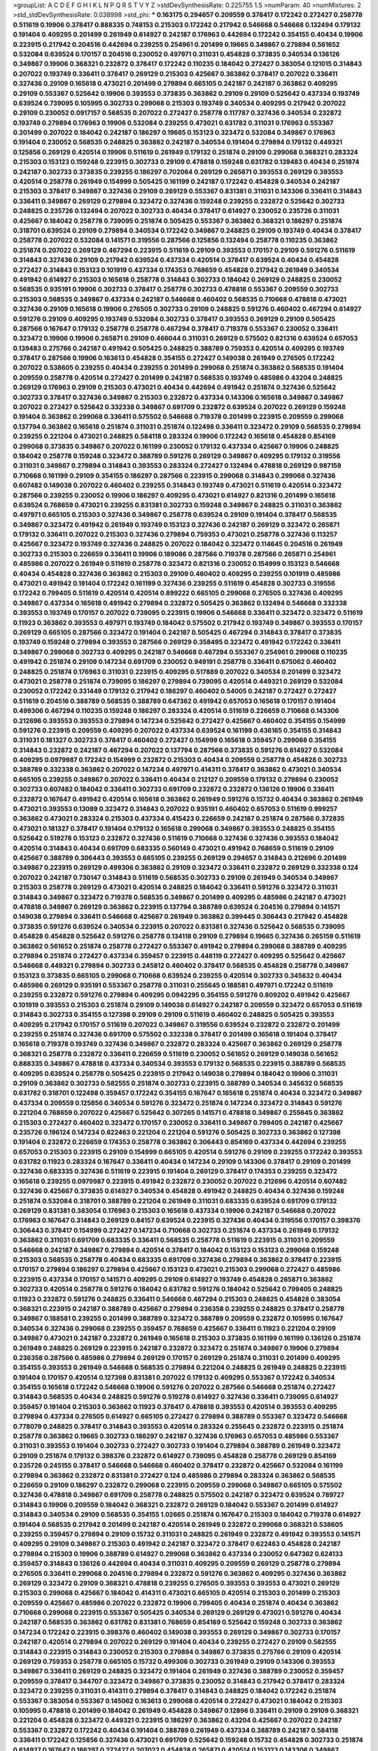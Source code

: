 >groupList:
A C D E F G H I K L
N P Q R S T V Y Z 
>stdDevSynthesisRate:
0.225755 1.5 
>numParam:
40
>numMixtures:
2
>std_stdDevSynthesisRate:
0.038998
>std_phi:
***
0.163175 0.294657 0.209559 0.378417 0.172242 0.272427 0.258778 0.511619 0.19906 0.378417
0.888335 0.748153 0.215303 0.172242 0.217942 0.546668 0.546668 0.132494 0.179132 0.191404
0.409295 0.201499 0.261949 0.614927 0.242187 0.176963 0.442694 0.172242 0.354155 0.40434
0.19906 0.223915 0.217942 0.204516 0.442694 0.239255 0.254961 0.201499 0.19665 0.349867
0.279894 0.561652 0.532084 0.639524 0.170157 0.204516 0.230052 0.497971 0.311031 0.454828
0.373835 0.340534 0.136126 0.349867 0.19906 0.368321 0.232872 0.378417 0.172242 0.110235
0.184042 0.272427 0.383054 0.121015 0.314843 0.207022 0.193749 0.336411 0.378417 0.269129
0.215303 0.425667 0.363862 0.378417 0.207022 0.336411 0.327436 0.29109 0.165618 0.473021
0.201499 0.279894 0.665105 0.242187 0.242187 0.363862 0.409295 0.29109 0.553367 0.525642
0.19906 0.393553 0.373835 0.363862 0.29109 0.29109 0.525642 0.437334 0.193749 0.639524
0.739095 0.105995 0.302733 0.299068 0.215303 0.193749 0.340534 0.409295 0.217942 0.207022
0.29109 0.230052 0.0917157 0.568535 0.207022 0.272427 0.258778 0.117787 0.327436 0.340534
0.232872 0.193749 0.279894 0.176963 0.19906 0.532084 0.239255 0.473021 0.631782 0.311031
0.176963 0.553367 0.201499 0.207022 0.184042 0.242187 0.186297 0.19665 0.153123 0.323472
0.532084 0.349867 0.176963 0.191404 0.230052 0.568535 0.248825 0.363862 0.242187 0.340534
0.191404 0.279894 0.179132 0.449321 0.125856 0.269129 0.420514 0.19906 0.511619 0.261949
0.179132 0.251874 0.29109 0.299068 0.368321 0.283324 0.215303 0.153123 0.159248 0.223915
0.302733 0.29109 0.478818 0.159248 0.631782 0.139483 0.40434 0.251874 0.242187 0.302733
0.373835 0.239255 0.186297 0.702064 0.269129 0.265871 0.393553 0.269129 0.393553 0.420514
0.258778 0.261949 0.154999 0.505425 0.161199 0.242187 0.172242 0.454828 0.340534 0.242187
0.215303 0.378417 0.349867 0.327436 0.29109 0.269129 0.553367 0.831381 0.311031 0.143306
0.336411 0.314843 0.336411 0.349867 0.269129 0.279894 0.323472 0.327436 0.159248 0.239255
0.232872 0.525642 0.302733 0.248825 0.235726 0.132494 0.207022 0.302733 0.40434 0.378417
0.614927 0.230052 0.235726 0.311031 0.425667 0.184042 0.258778 0.739095 0.251874 0.505425
0.553367 0.363862 0.368321 0.186297 0.251874 0.318701 0.639524 0.29109 0.279894 0.340534
0.172242 0.349867 0.248825 0.29109 0.193749 0.40434 0.378417 0.258778 0.207022 0.532084
0.141571 0.319556 0.287566 0.125856 0.132494 0.258778 0.110235 0.363862 0.251874 0.207022
0.269129 0.467294 0.223915 0.511619 0.29109 0.393553 0.170157 0.29109 0.591276 0.511619
0.314843 0.327436 0.29109 0.217942 0.639524 0.437334 0.420514 0.378417 0.639524 0.40434
0.454828 0.272427 0.314843 0.153123 0.101919 0.437334 0.174353 0.768659 0.454828 0.217942
0.261949 0.340534 0.491942 0.614927 0.215303 0.165618 0.258778 0.314843 0.302733 0.184042
0.269129 0.248825 0.230052 0.568535 0.935191 0.19906 0.302733 0.378417 0.258778 0.302733
0.478818 0.553367 0.209559 0.302733 0.215303 0.568535 0.349867 0.437334 0.242187 0.546668
0.460402 0.568535 0.710668 0.478818 0.473021 0.327436 0.29109 0.165618 0.19906 0.276505
0.302733 0.29109 0.248825 0.591276 0.460402 0.467294 0.614927 0.591276 0.29109 0.409295
0.193749 0.532084 0.302733 0.378417 0.393553 0.269129 0.29109 0.505425 0.287566 0.167647
0.179132 0.258778 0.258778 0.467294 0.378417 0.719378 0.553367 0.230052 0.336411 0.323472
0.19906 0.19906 0.265871 0.29109 0.466044 0.311031 0.269129 0.575502 0.821316 0.639524
0.657053 0.139483 0.275766 0.242187 0.491942 0.505425 0.248825 0.388789 0.759353 0.420514
0.409295 0.193749 0.378417 0.287566 0.19906 0.163613 0.454828 0.354155 0.272427 0.149038
0.261949 0.276505 0.172242 0.207022 0.538605 0.239255 0.40434 0.239255 0.201499 0.299068
0.251874 0.363862 0.568535 0.191404 0.209559 0.258778 0.420514 0.272427 0.201499 0.242187
0.568535 0.193749 0.485986 0.43204 0.248825 0.269129 0.176963 0.29109 0.215303 0.473021
0.40434 0.442694 0.491942 0.251874 0.327436 0.525642 0.302733 0.378417 0.327436 0.349867
0.215303 0.232872 0.437334 0.143306 0.165618 0.349867 0.349867 0.207022 0.272427 0.525642
0.332338 0.349867 0.691709 0.232872 0.639524 0.207022 0.269129 0.159248 0.191404 0.363862
0.299068 0.336411 0.575502 0.546668 0.719378 0.201499 0.223915 0.209559 0.299068 0.137794
0.363862 0.165618 0.251874 0.311031 0.251874 0.122498 0.336411 0.323472 0.29109 0.568535
0.279894 0.239255 0.221204 0.473021 0.248825 0.584118 0.283324 0.19906 0.172242 0.165618
0.454828 0.854169 0.299068 0.373835 0.349867 0.207022 0.161199 0.230052 0.179132 0.437334
0.425667 0.19906 0.248825 0.184042 0.258778 0.159248 0.323472 0.388789 0.591276 0.269129
0.349867 0.409295 0.179132 0.319556 0.311031 0.349867 0.279894 0.314843 0.393553 0.283324
0.272427 0.132494 0.478818 0.269129 0.987159 0.710668 0.161199 0.29109 0.354155 0.186297
0.287566 0.223915 0.299068 0.314843 0.299068 0.327436 0.607482 0.149038 0.207022 0.460402
0.239255 0.314843 0.193749 0.473021 0.511619 0.420514 0.323472 0.287566 0.239255 0.230052
0.19906 0.186297 0.409295 0.473021 0.614927 0.821316 0.201499 0.165618 0.639524 0.768659
0.473021 0.239255 0.831381 0.302733 0.159248 0.349867 0.248825 0.311031 0.363862 0.497971
0.665105 0.215303 0.327436 0.349867 0.258778 0.639524 0.29109 0.191404 0.378417 0.568535
0.349867 0.323472 0.491942 0.261949 0.193749 0.153123 0.327436 0.242187 0.269129 0.323472
0.265871 0.179132 0.336411 0.207022 0.215303 0.327436 0.279894 0.759353 0.473021 0.258778
0.327436 0.113257 0.425667 0.323472 0.193749 0.327436 0.248825 0.207022 0.184042 0.323472
0.114645 0.204516 0.261949 0.302733 0.215303 0.226659 0.336411 0.19906 0.189086 0.287566
0.719378 0.287566 0.265871 0.254961 0.485986 0.207022 0.261949 0.511619 0.258778 0.323472
0.821316 0.230052 0.154999 0.153123 0.546668 0.40434 0.454828 0.327436 0.363862 0.215303
0.29109 0.460402 0.409295 0.239255 0.101919 0.485986 0.473021 0.491942 0.191404 0.172242
0.161199 0.327436 0.239255 0.511619 0.454828 0.302733 0.319556 0.172242 0.799405 0.511619
0.420514 0.420514 0.899222 0.665105 0.299068 0.276505 0.327436 0.409295 0.349867 0.437334
0.165618 0.491942 0.279894 0.232872 0.505425 0.363862 0.132494 0.546668 0.332338 0.393553
0.193749 0.170157 0.207022 0.739095 0.223915 0.19906 0.546668 0.336411 0.323472 0.323472
0.511619 0.11923 0.363862 0.393553 0.497971 0.193749 0.184042 0.575502 0.217942 0.193749
0.349867 0.393553 0.170157 0.269129 0.665105 0.287566 0.323472 0.191404 0.242187 0.505425
0.467294 0.314843 0.378417 0.373835 0.193749 0.159248 0.279894 0.393553 0.287566 0.269129
0.358495 0.323472 0.491942 0.172242 0.336411 0.349867 0.299068 0.302733 0.409295 0.242187
0.546668 0.467294 0.553367 0.254961 0.299068 0.110235 0.491942 0.251874 0.29109 0.147234
0.691709 0.230052 0.949191 0.258778 0.336411 0.675062 0.460402 0.248825 0.251874 0.176963
0.311031 0.223915 0.409295 0.517889 0.207022 0.340534 0.201499 0.323472 0.473021 0.258778
0.251874 0.739095 0.186297 0.279894 0.739095 0.420514 0.449321 0.269129 0.532084 0.230052
0.172242 0.331449 0.179132 0.217942 0.186297 0.460402 0.54005 0.242187 0.272427 0.272427
0.511619 0.204516 0.388789 0.568535 0.388789 0.647362 0.491942 0.657053 0.165618 0.170157
0.191404 0.499306 0.467294 0.110235 0.159248 0.186297 0.283324 0.420514 0.511619 0.226659
0.710668 0.143306 0.212696 0.393553 0.393553 0.279894 0.147234 0.525642 0.272427 0.425667
0.460402 0.354155 0.154999 0.591276 0.223915 0.209559 0.409295 0.207022 0.437334 0.639524
0.161199 0.436165 0.354155 0.314843 0.311031 0.181327 0.302733 0.378417 0.460402 0.272427
0.154999 0.165618 0.359457 0.299068 0.354155 0.314843 0.232872 0.242187 0.467294 0.207022
0.137794 0.287566 0.373835 0.591276 0.614927 0.532084 0.409295 0.0979987 0.172242 0.154999
0.232872 0.215303 0.40434 0.209559 0.258778 0.454828 0.302733 0.388789 0.332338 0.363862
0.207022 0.147234 0.497971 0.414311 0.378417 0.363862 0.473021 0.340534 0.665105 0.239255
0.349867 0.207022 0.336411 0.40434 0.212127 0.209559 0.179132 0.279894 0.230052 0.302733
0.607482 0.184042 0.336411 0.302733 0.691709 0.232872 0.232872 0.136126 0.19906 0.336411
0.232872 0.167647 0.491942 0.420514 0.165618 0.363862 0.261949 0.591276 0.15732 0.40434
0.363862 0.261949 0.473021 0.393553 0.13089 0.323472 0.314843 0.207022 0.935191 0.460402
0.657053 0.511619 0.999257 0.363862 0.473021 0.283324 0.215303 0.437334 0.415423 0.226659
0.242187 0.251874 0.287566 0.372835 0.473021 0.181327 0.378417 0.191404 0.179132 0.165618
0.299068 0.349867 0.393553 0.248825 0.354155 0.525642 0.519278 0.153123 0.232872 0.327436
0.511619 0.710668 0.327436 0.327436 0.393553 0.184042 0.420514 0.314843 0.40434 0.691709
0.683335 0.560149 0.473021 0.491942 0.768659 0.511619 0.29109 0.425667 0.388789 0.306443
0.393553 0.665105 0.239255 0.269129 0.294657 0.314843 0.212696 0.201499 0.349867 0.223915
0.269129 0.499306 0.363862 0.29109 0.323472 0.336411 0.232872 0.269129 0.332338 0.124
0.207022 0.242187 0.730147 0.314843 0.511619 0.568535 0.302733 0.29109 0.261949 0.340534
0.349867 0.215303 0.258778 0.269129 0.473021 0.420514 0.248825 0.184042 0.336411 0.591276
0.323472 0.311031 0.314843 0.349867 0.323472 0.719378 0.568535 0.349867 0.201499 0.409295
0.485986 0.242187 0.473021 0.478818 0.349867 0.269129 0.363862 0.223915 0.137794 0.388789
0.639524 0.204516 0.279894 0.141571 0.149038 0.279894 0.336411 0.546668 0.425667 0.261949
0.363862 0.399445 0.306443 0.217942 0.454828 0.373835 0.591276 0.639524 0.340534 0.223915
0.207022 0.831381 0.327436 0.525642 0.568535 0.739095 0.454828 0.454828 0.525642 0.591276
0.258778 0.134118 0.29109 0.279894 0.19665 0.327436 0.265159 0.511619 0.363862 0.561652
0.251874 0.258778 0.272427 0.553367 0.491942 0.279894 0.299068 0.388789 0.409295 0.279894
0.251874 0.272427 0.437334 0.359457 0.223915 0.448119 0.272427 0.409295 0.525642 0.425667
0.546668 0.449321 0.279894 0.302733 0.245812 0.460402 0.378417 0.568535 0.454828 0.258778
0.349867 0.153123 0.373835 0.665105 0.299068 0.710668 0.639524 0.239255 0.420514 0.302733
0.345632 0.40434 0.485986 0.269129 0.935191 0.553367 0.258778 0.311031 0.255645 0.188581
0.497971 0.172242 0.511619 0.239255 0.232872 0.591276 0.279894 0.409295 0.0942295 0.354155
0.591276 0.809202 0.491942 0.425667 0.101919 0.393553 0.215303 0.251874 0.29109 0.149038
0.614927 0.242187 0.209559 0.323472 0.657053 0.511619 0.314843 0.302733 0.354155 0.127398
0.29109 0.29109 0.511619 0.460402 0.248825 0.505425 0.393553 0.409295 0.217942 0.170157
0.511619 0.207022 0.349867 0.319556 0.639524 0.232872 0.232872 0.201499 0.239255 0.251874
0.327436 0.691709 0.575502 0.332338 0.378417 0.201499 0.165618 0.191404 0.378417 0.165618
0.719378 0.193749 0.327436 0.349867 0.232872 0.283324 0.425667 0.363862 0.269129 0.258778
0.368321 0.258778 0.232872 0.336411 0.226659 0.511619 0.230052 0.561652 0.269129 0.149038
0.561652 0.888335 0.349867 0.478818 0.437334 0.340534 0.393553 0.179132 0.568535 0.223915
0.388789 0.568535 0.409295 0.639524 0.258778 0.505425 0.223915 0.217942 0.149038 0.279894
0.184042 0.19906 0.311031 0.29109 0.363862 0.302733 0.582555 0.251874 0.302733 0.223915
0.388789 0.340534 0.345632 0.568535 0.631782 0.318701 0.122498 0.359457 0.172242 0.354155
0.167647 0.165618 0.251874 0.40434 0.323472 0.349867 0.437334 0.209559 0.125856 0.340534
0.591276 0.323472 0.251874 0.147234 0.323472 0.314843 0.591276 0.221204 0.768659 0.207022
0.425667 0.525642 0.307265 0.141571 0.478818 0.349867 0.255645 0.363862 0.215303 0.272427
0.460402 0.323472 0.170157 0.230052 0.336411 0.349867 0.799405 0.242187 0.425667 0.235726
0.196124 0.147234 0.622463 0.221204 0.221204 0.591276 0.505425 0.302733 0.363862 0.127398
0.191404 0.232872 0.226659 0.174353 0.258778 0.363862 0.306443 0.854169 0.437334 0.442694
0.239255 0.657053 0.215303 0.223915 0.29109 0.154999 0.665105 0.420514 0.591276 0.29109
0.239255 0.172242 0.393553 0.631782 0.11923 0.283324 0.167647 0.336411 0.40434 0.147234
0.29109 0.143306 0.378417 0.29109 0.201499 0.327436 0.683335 0.327436 0.511619 0.223915
0.191404 0.269129 0.378417 0.174353 0.239255 0.323472 0.165618 0.239255 0.0979987 0.223915
0.491942 0.232872 0.230052 0.207022 0.212696 0.420514 0.607482 0.327436 0.425667 0.373835
0.614927 0.340534 0.454828 0.491942 0.248825 0.40434 0.327436 0.159248 0.251874 0.532084
0.318701 0.388789 0.221204 0.261949 0.311031 0.683335 0.639524 0.691709 0.179132 0.269129
0.831381 0.383054 0.176963 0.215303 0.165618 0.437334 0.19906 0.242187 0.546668 0.207022
0.176963 0.167647 0.314843 0.269129 0.84157 0.639524 0.223915 0.327436 0.40434 0.319556
0.170157 0.398376 0.306443 0.378417 0.154999 0.272427 0.147234 0.710668 0.302733 0.251874
0.437334 0.261949 0.179132 0.363862 0.311031 0.691709 0.683335 0.336411 0.568535 0.258778
0.511619 0.223915 0.311031 0.209559 0.546668 0.242187 0.349867 0.279894 0.420514 0.378417
0.184042 0.153123 0.153123 0.299068 0.159248 0.215303 0.568535 0.258778 0.40434 0.683335
0.691709 0.327436 0.279894 0.363862 0.378417 0.223915 0.170157 0.279894 0.186297 0.279894
0.425667 0.153123 0.473021 0.215303 0.299068 0.272427 0.485986 0.223915 0.437334 0.170157
0.141571 0.409295 0.29109 0.614927 0.193749 0.454828 0.265871 0.363862 0.302733 0.420514
0.258778 0.591276 0.184042 0.631782 0.591276 0.184042 0.525642 0.799405 0.248825 0.11923
0.232872 0.591276 0.248825 0.336411 0.546668 0.467294 0.215303 0.248825 0.454828 0.383054
0.368321 0.223915 0.242187 0.388789 0.425667 0.279894 0.236358 0.239255 0.248825 0.378417
0.258778 0.349867 0.188581 0.239255 0.201499 0.388789 0.323472 0.388789 0.209559 0.232872
0.105995 0.167647 0.340534 0.327436 0.299068 0.239255 0.359457 0.768659 0.425667 0.336411
0.11923 0.221204 0.29109 0.349867 0.473021 0.242187 0.232872 0.261949 0.165618 0.215303
0.373835 0.161199 0.161199 0.136126 0.251874 0.261949 0.248825 0.269129 0.223915 0.242187
0.232872 0.323472 0.251874 0.349867 0.19906 0.279894 0.236358 0.287566 0.485986 0.279894
0.269129 0.170157 0.269129 0.251874 0.311031 0.201499 0.409295 0.354155 0.393553 0.261949
0.546668 0.568535 0.279894 0.221204 0.248825 0.261949 0.248825 0.223915 0.191404 0.170157
0.420514 0.127398 0.831381 0.207022 0.179132 0.409295 0.553367 0.172242 0.340534 0.354155
0.165618 0.172242 0.546668 0.19906 0.591276 0.207022 0.287566 0.546668 0.251874 0.272427
0.314843 0.568535 0.40434 0.248825 0.591276 0.519278 0.614927 0.327436 0.336411 0.739095
0.614927 0.359457 0.191404 0.215303 0.363862 0.11923 0.378417 0.478818 0.393553 0.420514
0.393553 0.409295 0.279894 0.437334 0.276505 0.614927 0.665105 0.272427 0.279894 0.388789
0.553367 0.323472 0.546668 0.778079 0.248825 0.378417 0.314843 0.393553 0.420514 0.283324
0.255645 0.232872 0.223915 0.251874 0.258778 0.363862 0.19665 0.302733 0.186297 0.242187
0.327436 0.176963 0.657053 0.485986 0.553367 0.311031 0.393553 0.191404 0.302733 0.272427
0.302733 0.191404 0.279894 0.388789 0.261949 0.323472 0.29109 0.251874 0.179132 0.398376
0.232872 0.614927 0.739095 0.454828 0.258778 0.269129 0.854169 0.235726 0.245155 0.378417
0.546668 0.546668 0.460402 0.378417 0.232872 0.425667 0.532084 0.161199 0.279894 0.363862
0.232872 0.831381 0.272427 0.124 0.485986 0.279894 0.283324 0.363862 0.568535 0.226659
0.29109 0.186297 0.232872 0.299068 0.223915 0.209559 0.299068 0.349867 0.665105 0.575502
0.327436 0.478818 0.349867 0.691709 0.258778 0.248825 0.575502 0.242187 0.323472 0.639524
0.789727 0.314843 0.19906 0.209559 0.184042 0.368321 0.232872 0.269129 0.184042 0.553367
0.201499 0.614927 0.314843 0.340534 0.29109 0.568535 0.354155 1.02665 0.251874 0.167647
0.215303 0.184042 0.719378 0.614927 0.191404 0.568535 0.217942 0.201499 0.242187 0.420514
0.261949 0.232872 0.299068 0.368321 0.538605 0.239255 0.359457 0.279894 0.29109 0.15732
0.311031 0.248825 0.261949 0.232872 0.491942 0.393553 0.141571 0.409295 0.29109 0.349867
0.215303 0.491942 0.242187 0.323472 0.378417 0.622463 0.454828 0.242187 0.279894 0.215303
0.19906 0.388789 0.614927 0.299068 0.363862 0.437334 0.230052 0.647362 0.624133 0.359457
0.314843 0.136126 0.442694 0.40434 0.311031 0.409295 0.209559 0.269129 0.258778 0.279894
0.276505 0.336411 0.299068 0.204516 0.279894 0.232872 0.591276 0.363862 0.409295 0.327436
0.363862 0.269129 0.323472 0.29109 0.368321 0.478818 0.239255 0.276505 0.393553 0.393553
0.473021 0.269129 0.215303 0.299068 0.425667 0.184042 0.414311 0.473021 0.665105 0.420514
0.215303 0.201499 0.215303 0.209559 0.425667 0.485986 0.207022 0.232872 0.19906 0.799405
0.40434 0.251874 0.40434 0.363862 0.710668 0.299068 0.223915 0.553367 0.505425 0.340534
0.269129 0.269129 0.473021 0.591276 0.40434 0.242187 0.568535 0.363862 0.631782 0.831381
0.768659 0.854169 0.525642 0.159248 0.302733 0.363862 0.147234 0.172242 0.223915 0.398376
0.460402 0.149038 0.393553 0.269129 0.349867 0.302733 0.170157 0.242187 0.420514 0.279894
0.207022 0.269129 0.191404 0.40434 0.239255 0.272427 0.29109 0.582555 0.314843 0.223915
0.314843 0.230052 0.215303 0.279894 0.349867 0.373835 0.275766 0.29109 0.420514 0.269129
0.759353 0.258778 0.665105 0.15732 0.499306 0.302733 0.261949 0.29109 0.143306 0.393553
0.349867 0.336411 0.269129 0.248825 0.323472 0.191404 0.261949 0.327436 0.388789 0.230052
0.359457 0.209559 0.378417 0.344707 0.323472 0.349867 0.373835 0.230052 0.314843 0.217942
0.378417 0.283324 0.323472 0.239255 0.311031 0.414311 0.279894 0.378417 0.314843 0.248825
0.184042 0.172242 0.251874 0.553367 0.383054 0.553367 0.145062 0.163613 0.299068 0.420514
0.272427 0.473021 0.184042 0.215303 0.105995 0.478818 0.201499 0.184042 0.261949 0.454828
0.349867 0.12896 0.336411 0.29109 0.29109 0.368321 0.221204 0.454828 0.323472 0.449321
0.223915 0.186297 0.363862 0.43204 0.425667 0.207022 0.242187 0.553367 0.232872 0.172242
0.40434 0.191404 0.388789 0.261949 0.437334 0.388789 0.242187 0.584118 0.336411 0.172242
0.125856 0.327436 0.473021 0.691709 0.525642 0.159248 0.15732 0.454828 0.302733 0.251874
0.614927 0.167647 0.186297 0.272427 0.207022 0.454828 0.265871 0.420514 0.153123 0.143306
0.349867 0.639524 0.525642 0.242187 0.245155 0.323472 0.251874 0.311031 0.251874 0.272427
0.226659 0.261949 0.449321 0.525642 0.359457 0.132494 0.269129 0.0942295 0.591276 0.598522
0.29109 0.491942 0.425667 0.242187 0.143306 0.314843 0.598522 0.212696 0.314843 0.568535
0.336411 0.29109 0.147234 0.553367 0.314843 0.299068 0.258778 0.248825 0.363862 0.261949
0.491942 0.242187 0.165618 0.191404 0.165618 0.331449 0.40434 0.193749 0.398376 0.373835
0.272427 0.854169 0.40434 0.279894 0.132494 0.409295 0.332338 0.327436 0.639524 0.497971
0.409295 0.193749 0.207022 0.245155 0.473021 0.373835 0.327436 0.478818 0.378417 0.272427
0.207022 0.311031 0.546668 0.323472 0.269129 0.248825 0.799405 0.778079 0.294657 0.239255
0.165618 0.553367 0.170157 0.349867 0.212696 0.425667 0.378417 0.134118 0.226659 0.409295
0.327436 0.546668 0.248825 0.29109 0.409295 0.40434 0.170157 0.223915 0.40434 0.591276
0.279894 0.473021 0.491942 0.532084 0.201499 0.368321 0.420514 0.230052 0.420514 0.614927
0.193749 0.261949 0.159248 0.349867 0.165618 0.239255 0.242187 0.511619 0.172242 0.147234
0.302733 0.276505 0.363862 0.0979987 0.363862 0.591276 0.378417 0.491942 0.221204 0.232872
0.299068 0.176963 0.174353 0.149038 0.363862 0.248825 0.314843 0.159248 0.631782 0.103168
0.117787 0.167647 0.221204 0.29109 0.378417 0.223915 0.207022 0.511619 0.149038 0.349867
0.265871 0.139483 0.191404 0.29109 0.207022 0.239255 0.239255 0.269129 0.223915 0.125856
0.265871 0.29109 0.127398 0.191404 0.568535 0.215303 0.161199 0.437334 0.460402 0.614927
0.19906 0.568535 0.159248 0.242187 0.40434 0.442694 0.269129 0.363862 0.340534 0.269129
0.132494 0.29109 0.172242 0.242187 0.153123 0.276505 0.345632 0.710668 0.393553 0.279894
0.163613 0.425667 0.245155 0.314843 0.327436 0.525642 0.323472 0.258778 0.719378 0.191404
0.232872 0.454828 0.415423 0.279894 0.393553 0.327436 0.378417 0.561652 0.272427 0.359457
0.449321 0.40434 0.295447 0.221204 0.437334 0.207022 0.302733 0.232872 0.302733 0.607482
0.159248 0.193749 0.359457 0.299068 0.409295 0.532084 0.248825 0.215303 0.398376 0.491942
0.553367 0.568535 0.242187 0.248825 0.19906 0.491942 0.710668 0.242187 0.279894 0.363862
0.302733 0.363862 0.511619 0.575502 0.215303 0.657053 0.230052 0.639524 0.186297 0.239255
0.442694 0.159248 0.251874 0.242187 0.532084 0.279894 0.232872 0.19906 0.525642 0.299068
0.29109 0.143306 0.311031 0.232872 0.242187 0.221204 0.314843 0.778079 0.147234 0.448119
0.454828 0.54005 0.251874 0.193749 0.378417 0.239255 0.420514 0.122498 0.505425 0.591276
0.29109 0.235726 0.179132 0.378417 0.191404 0.191404 0.226659 0.511619 0.255645 0.442694
0.189086 0.299068 0.159248 0.186297 0.248825 0.369309 0.311031 0.226659 0.184042 0.201499
0.248825 0.323472 0.311031 0.232872 0.614927 0.314843 0.165618 0.665105 0.460402 0.230052
0.207022 0.327436 0.437334 0.167647 0.409295 0.473021 0.251874 0.258778 0.170157 0.275766
0.340534 0.314843 0.207022 0.363862 0.323472 0.215303 0.29109 0.454828 0.191404 0.223915
0.165618 0.359457 0.145062 0.378417 0.215303 0.525642 0.172242 0.302733 0.179132 0.265871
0.269129 0.354155 0.323472 0.145451 0.568535 0.442694 0.935191 0.349867 0.172242 0.132494
0.485986 0.223915 0.207022 0.553367 0.302733 0.201499 0.491942 0.888335 0.525642 0.553367
0.473021 0.591276 0.319556 0.363862 0.163613 0.251874 0.505425 0.384082 0.226659 0.184042
0.575502 0.683335 0.242187 0.923869 0.923869 0.935191 0.831381 0.388789 0.251874 0.388789
0.553367 0.327436 0.223915 0.425667 0.987159 0.710668 0.383054 0.591276 0.159248 0.831381
0.232872 0.311031 1.15484 0.232872 0.230052 0.454828 0.314843 0.854169 0.283324 0.279894
0.821316 0.248825 0.248825 0.269129 0.373835 0.759353 0.242187 0.485986 0.388789 0.189086
0.349867 0.154999 0.217942 0.323472 0.258778 0.258778 0.336411 0.314843 0.191404 0.314843
0.215303 0.221204 0.302733 0.117787 0.294657 0.269129 0.230052 0.174353 0.184042 0.614927
0.525642 0.29109 0.499306 0.553367 0.279894 0.223915 0.393553 0.553367 0.159248 0.525642
0.398376 0.223915 0.154999 0.269129 0.239255 0.248825 0.505425 0.223915 0.201499 0.336411
0.193749 0.248825 0.176963 0.327436 0.248825 0.546668 0.430884 0.302733 0.393553 0.437334
0.591276 0.29109 0.186297 0.420514 0.172242 0.193749 0.409295 0.261949 0.388789 0.442694
0.232872 0.568535 0.186297 0.311031 0.631782 0.251874 0.923869 0.255645 0.137794 0.251874
0.217942 0.505425 0.302733 0.279894 0.473021 0.532084 0.221204 0.261949 0.40434 0.553367
0.323472 0.302733 0.519278 0.568535 0.279894 0.454828 0.11923 0.302733 0.306443 0.532084
0.201499 0.306443 0.960824 0.314843 0.223915 0.272427 0.258778 0.368321 0.485986 0.327436
0.778079 0.294657 0.415423 0.631782 0.258778 0.349867 0.739095 0.532084 0.665105 0.378417
0.525642 0.553367 1.03923 0.279894 0.460402 0.29109 0.314843 0.511619 0.639524 1.12403
1.28331 0.314843 0.223915 0.258778 0.437334 0.336411 0.245155 0.748153 0.201499 0.336411
0.532084 0.449321 0.269129 0.258778 0.657053 0.398376 0.345632 0.139483 0.191404 0.204516
0.314843 0.546668 0.251874 0.279894 0.639524 0.314843 0.683335 0.117787 0.691709 0.283324
0.336411 0.207022 0.165618 0.454828 0.235726 0.207022 0.591276 0.437334 0.614927 0.460402
0.159248 0.710668 0.485986 0.598522 0.40434 0.546668 0.409295 0.473021 0.759353 0.473021
0.546668 0.299068 0.349867 0.799405 0.258778 0.147234 0.279894 0.221204 0.393553 0.279894
0.393553 0.349867 0.511619 0.191404 0.0968122 0.345632 0.279894 0.242187 0.327436 0.327436
0.491942 0.497971 0.258778 0.170157 0.473021 0.287566 0.302733 0.691709 0.209559 0.311031
0.232872 0.359457 0.172242 0.302733 0.485986 0.13089 0.275766 0.117787 0.230052 0.221204
0.302733 0.768659 0.302733 0.141571 0.323472 0.639524 0.532084 0.768659 0.363862 1.03923
0.923869 0.999257 0.525642 0.258778 0.201499 0.497971 0.449321 0.258778 0.215303 0.532084
0.546668 0.359457 0.591276 0.560149 0.373835 0.299068 0.179132 0.172242 1.31495 0.546668
0.172242 0.269129 0.473021 0.223915 0.393553 0.388789 0.165618 0.349867 0.311031 0.314843
0.186297 0.147234 0.553367 0.191404 0.454828 0.191404 0.251874 0.525642 0.546668 0.163613
0.209559 0.345632 0.323472 0.323472 0.179132 0.363862 0.172242 0.193749 0.598522 0.269129
0.768659 0.409295 0.184042 0.454828 0.215303 0.147234 0.327436 0.170157 0.239255 0.383054
0.209559 0.614927 0.314843 0.631782 0.269129 0.323472 0.323472 0.261949 0.323472 0.19906
0.314843 0.245155 0.193749 0.232872 0.473021 0.354155 0.283324 0.673256 0.179132 0.269129
0.311031 0.172242 0.230052 0.209559 0.454828 0.425667 0.553367 0.261949 0.454828 0.245155
0.235726 0.311031 0.473021 0.388789 0.460402 0.491942 0.425667 0.561652 0.302733 0.373835
0.279894 0.624133 0.665105 0.420514 0.888335 0.719378 0.854169 0.393553 0.757322 0.505425
0.683335 0.972599 0.478818 0.639524 0.398376 0.499306 0.665105 0.532084 0.359457 0.532084
0.511619 0.388789 0.359457 0.223915 0.201499 0.759353 0.739095 0.683335 1.18649 0.251874
0.437334 0.269129 0.420514 0.409295 0.614927 0.137794 0.323472 0.302733 0.269129 0.108901
0.251874 0.137794 0.19906 0.336411 0.174353 0.251874 0.248825 0.248825 0.159248 0.165618
0.639524 0.378417 0.327436 0.236358 0.215303 0.768659 0.230052 0.172242 0.40434 0.935191
0.184042 0.201499 0.232872 0.302733 0.147234 0.420514 0.165618 0.232872 0.29109 0.425667
0.279894 0.299068 0.207022 0.314843 0.0979987 0.251874 0.221204 0.227267 0.132494 0.193749
0.217942 0.258778 0.217942 0.420514 0.113257 0.363862 0.248825 0.299068 0.327436 0.437334
0.497971 0.207022 0.311031 0.172242 0.454828 0.702064 0.269129 0.239255 0.393553 0.639524
0.176963 0.261949 0.373835 0.420514 0.269129 0.373835 0.363862 0.607482 0.340534 0.665105
0.739095 0.239255 0.239255 1.24907 0.191404 0.437334 0.437334 0.778079 0.460402 0.165618
0.960824 0.622463 0.359457 0.525642 0.251874 0.215303 0.314843 0.607482 0.230052 0.258778
0.193749 0.272427 0.201499 0.265871 0.242187 0.831381 0.258778 0.314843 0.473021 0.409295
0.209559 0.336411 0.43204 0.327436 0.184042 0.349867 0.191404 0.269129 0.649098 0.614927
0.373835 0.631782 0.710668 0.239255 0.420514 0.251874 0.221204 0.242187 0.12896 0.368321
0.415423 0.242187 0.340534 0.212696 0.505425 0.683335 0.314843 0.255645 0.154999 0.388789
0.349867 0.226659 0.336411 0.230052 0.568535 0.393553 0.207022 0.269129 0.179132 0.359457
0.186297 0.165618 0.186297 0.179132 0.19906 0.639524 0.165618 0.179132 0.269129 0.43204
0.279894 0.287566 0.179132 0.239255 0.349867 0.349867 0.54005 0.409295 0.251874 0.302733
0.209559 0.561652 0.739095 0.505425 0.295447 0.425667 0.511619 0.591276 0.311031 0.269129
0.307265 0.258778 0.614927 0.251874 0.239255 0.251874 0.491942 0.54005 0.349867 0.359457
0.269129 0.319556 0.485986 0.181327 0.511619 0.232872 0.191404 0.226659 0.384082 0.311031
0.269129 0.505425 1.03923 0.340534 0.318701 0.191404 0.311031 0.821316 0.485986 0.473021
0.622463 0.454828 0.485986 0.311031 0.221204 0.448119 0.204516 0.473021 0.473021 0.449321
0.193749 0.425667 0.287566 0.193749 0.181327 0.409295 0.614927 0.179132 0.209559 0.491942
0.415423 0.159248 0.354155 0.354155 0.505425 0.248825 0.532084 0.258778 0.473021 0.354155
0.449321 0.223915 0.181327 0.437334 0.269129 0.505425 0.207022 0.302733 0.40434 0.294657
0.184042 0.161199 0.137794 0.311031 0.165618 0.232872 0.363862 0.269129 0.336411 0.232872
0.449321 0.258778 0.279894 0.191404 0.511619 0.207022 0.255645 0.167647 0.242187 0.261949
0.283324 0.314843 0.639524 0.425667 0.217942 0.420514 0.314843 0.287566 0.287566 0.223915
0.378417 0.363862 0.159248 0.134478 0.181327 1.03923 0.248825 0.207022 0.700186 0.269129
0.467294 0.354155 0.511619 0.673256 0.137794 0.336411 0.314843 0.575502 0.546668 0.560149
0.232872 0.491942 0.575502 0.393553 0.159248 0.226659 0.19906 0.363862 0.248825 0.311031
0.239255 0.154999 0.473021 0.251874 0.143306 0.279894 0.349867 0.657053 0.336411 0.269129
0.449321 0.269129 0.287566 0.591276 0.269129 0.248825 0.473021 0.29109 0.683335 0.414311
0.165618 0.248825 0.799405 0.215303 0.147234 0.43204 0.121015 0.258778 0.215303 0.261949
0.383054 0.639524 0.314843 0.546668 0.251874 0.449321 0.340534 0.378417 0.261949 0.378417
0.207022 0.311031 0.261949 0.283324 0.258778 0.359457 0.272427 0.29109 0.29109 0.191404
0.239255 0.393553 0.378417 0.242187 0.888335 0.425667 0.323472 0.388789 0.485986 0.299068
0.639524 0.170157 0.710668 0.193749 0.340534 0.373835 0.473021 0.261949 0.279894 0.302733
0.193749 0.221204 0.248825 0.19906 0.248825 0.251874 0.215303 0.269129 0.454828 0.553367
0.239255 0.399445 0.454828 0.591276 0.311031 0.276505 0.349867 0.425667 0.276505 0.143306
0.209559 0.511619 0.279894 0.388789 0.212696 0.299068 0.269129 0.269129 0.340534 0.665105
0.383054 0.239255 0.336411 0.420514 0.388789 0.215303 0.821316 0.161199 0.302733 0.336411
0.221204 0.251874 0.159248 0.269129 0.251874 0.29109 0.314843 0.279894 0.373835 0.239255
0.193749 0.251874 0.201499 0.332338 0.141571 0.176963 0.215303 0.19906 0.454828 0.258778
0.261949 0.437334 0.639524 0.223915 0.215303 0.442694 0.299068 0.505425 0.251874 0.454828
0.279894 0.378417 0.449321 0.122498 0.639524 0.739095 0.378417 0.388789 0.242187 0.29109
0.258778 0.245812 0.591276 0.614927 0.232872 0.368321 0.327436 0.388789 0.768659 0.269129
0.186297 0.265871 0.460402 0.172242 0.29109 0.302733 0.768659 0.437334 0.215303 0.279894
0.414311 0.314843 0.215303 0.279894 0.139483 0.575502 0.546668 0.378417 0.354155 0.201499
0.614927 0.553367 0.327436 0.454828 0.491942 0.239255 0.442694 0.349867 0.147234 0.186297
0.354155 0.156899 0.393553 0.153123 0.302733 0.276505 0.314843 0.442694 0.598522 0.437334
0.184042 0.215303 0.491942 0.223915 0.568535 0.84157 0.179132 0.591276 0.425667 0.336411
0.354155 0.19906 0.193749 0.314843 0.631782 0.221204 0.193749 0.19906 0.319556 0.358495
0.230052 0.768659 0.373835 0.29109 0.239255 0.286796 0.340534 0.532084 0.258778 0.193749
0.525642 0.279894 0.108901 0.302733 0.532084 0.821316 0.409295 0.236358 0.511619 0.201499
0.511619 0.478818 0.768659 0.478818 0.409295 0.242187 0.485986 0.191404 0.201499 0.314843
0.302733 0.159248 0.242187 0.561652 0.511619 0.184042 0.302733 0.261949 0.473021 0.505425
0.153123 0.223915 0.546668 0.532084 0.279894 0.217942 0.269129 0.935191 1.03923 0.323472
0.215303 0.311031 0.223915 0.223915 0.29109 0.184042 0.442694 0.159248 0.239255 0.201499
0.279894 0.525642 0.710668 0.193749 0.221204 0.276505 0.40434 0.127398 0.607482 0.215303
0.258778 0.269129 0.153123 0.251874 0.251874 0.165618 0.378417 0.363862 0.132494 0.226659
0.186297 0.460402 0.269129 0.332338 0.215303 0.349867 0.302733 0.212696 0.314843 0.239255
0.437334 0.40434 0.207022 0.215303 0.311031 0.302733 0.409295 0.314843 0.193749 0.378417
0.299068 0.251874 0.261949 0.393553 0.299068 0.665105 0.442694 0.207022 0.437334 0.525642
0.215303 0.473021 0.331449 0.373835 0.184042 0.179132 0.19906 0.287566 0.232872 0.232872
0.614927 0.196124 0.719378 0.170157 0.235726 0.378417 0.349867 0.336411 0.323472 0.327436
0.665105 0.19906 0.230052 0.420514 0.373835 0.287566 0.232872 0.473021 0.467294 0.311031
0.223915 0.478818 0.442694 0.283324 0.186297 0.491942 0.511619 0.186297 0.165618 0.314843
0.29109 0.491942 0.242187 0.159248 0.340534 0.302733 0.332338 0.336411 0.181327 0.215303
0.359457 0.279894 0.258778 0.212696 0.591276 0.639524 0.485986 0.239255 0.29109 0.232872
0.19906 0.393553 0.478818 0.245812 0.19906 0.368321 0.172242 0.137794 0.40434 0.201499
0.373835 0.153123 0.29109 0.207022 0.242187 0.153123 0.622463 0.170157 0.258778 0.283324
0.207022 0.532084 0.269129 0.176963 0.323472 0.141571 0.393553 0.368321 0.29109 0.251874
0.327436 0.179132 0.242187 0.191404 0.188581 0.283324 0.170157 0.302733 0.302733 0.279894
0.209559 0.553367 0.232872 0.215303 0.349867 0.29109 0.212696 0.279894 0.323472 0.442694
0.251874 0.323472 0.363862 0.425667 0.657053 0.279894 0.161199 0.473021 0.349867 0.261949
0.409295 0.345632 0.340534 0.269129 0.191404 0.622463 0.207022 0.172242 0.336411 0.388789
0.525642 0.283324 0.393553 0.393553 0.323472 0.368321 0.511619 0.269129 0.191404 0.378417
0.207022 0.363862 0.473021 0.223915 0.349867 0.302733 0.420514 0.323472 0.272427 0.136126
0.491942 0.143306 0.143306 0.179132 0.223915 0.591276 0.388789 0.279894 0.179132 0.454828
0.359457 0.591276 0.245155 0.232872 0.207022 0.302733 0.409295 0.186297 0.153123 0.299068
0.505425 0.232872 0.311031 0.368321 0.639524 0.232872 0.191404 0.40434 0.276505 0.398376
0.409295 0.525642 0.191404 0.201499 0.248825 0.491942 0.29109 0.332338 0.473021 0.272427
0.132494 0.207022 0.272427 0.230052 0.193749 0.232872 0.473021 0.279894 0.420514 0.532084
0.647362 0.349867 0.449321 0.336411 0.923869 0.373835 0.719378 0.378417 0.532084 0.568535
0.269129 0.239255 0.363862 0.349867 0.29109 0.460402 0.799405 0.568535 0.639524 0.437334
0.201499 0.184042 0.349867 0.242187 0.251874 0.409295 0.184042 0.454828 0.327436 0.344707
0.279894 0.336411 0.179132 0.248825 0.269129 0.378417 0.223915 0.223915 0.19906 0.176963
0.314843 0.269129 0.519278 0.420514 0.221204 0.19906 0.323472 0.276505 0.311031 0.378417
0.239255 0.525642 0.302733 0.217942 0.191404 0.279894 0.207022 0.184042 0.425667 0.302733
0.279894 0.354155 0.248825 0.525642 0.437334 0.40434 0.425667 0.20204 0.363862 0.167647
0.215303 0.505425 0.532084 0.215303 0.239255 0.110235 0.29109 0.614927 0.409295 0.598522
0.302733 0.340534 0.768659 0.323472 0.269129 0.279894 0.546668 0.248825 0.196124 0.473021
0.327436 0.420514 0.299068 0.261949 0.383054 0.363862 0.393553 0.311031 0.255645 0.302733
0.239255 0.29109 0.207022 0.165618 0.239255 0.299068 0.165618 0.398376 0.460402 0.511619
0.143306 0.258778 0.409295 0.248825 0.242187 0.336411 0.460402 0.525642 0.332338 0.561652
0.269129 0.368321 0.302733 0.223915 0.19906 0.19906 0.161199 0.269129 0.218526 0.561652
0.614927 0.283324 0.327436 0.258778 0.272427 0.409295 0.251874 0.251874 0.568535 0.186297
0.232872 0.425667 0.631782 0.442694 0.232872 0.420514 0.143306 0.719378 0.181814 0.19906
0.332338 0.437334 0.454828 0.269129 0.172242 0.165618 0.283324 0.314843 0.340534 0.19906
0.29109 0.359457 0.349867 0.336411 0.388789 0.302733 0.383054 0.332338 0.340534 0.265871
0.854169 0.311031 0.437334 0.485986 0.327436 0.449321 0.143306 0.511619 0.239255 0.215303
0.525642 0.258778 0.437334 0.232872 0.19665 0.29109 0.230052 0.409295 0.186297 0.454828
0.314843 0.117787 0.467294 0.575502 0.279894 0.272427 0.272427 0.258778 0.491942 0.311031
0.378417 0.170157 0.454828 0.584118 0.311031 0.505425 0.283324 0.349867 0.221204 0.272427
0.279894 0.485986 0.311031 0.239255 0.591276 0.614927 0.12896 0.29109 0.299068 0.279894
0.201499 0.223915 0.354155 0.279894 0.242187 0.302733 0.141571 0.525642 0.299068 0.245155
0.639524 0.226659 0.204516 0.283324 0.454828 0.719378 0.789727 0.323472 0.302733 0.255645
0.591276 0.415423 0.299068 0.215303 0.230052 0.165618 0.442694 0.104712 0.215303 0.251874
0.368321 0.149038 0.230052 0.12896 0.425667 0.420514 0.302733 0.239255 0.279894 0.193749
0.665105 0.29109 0.449321 0.354155 0.186297 0.127398 0.251874 0.19906 0.378417 0.258778
0.568535 0.323472 0.40434 0.409295 0.29109 0.172242 0.248825 0.141571 0.186297 0.223915
0.575502 0.311031 0.29109 0.575502 0.349867 0.239255 0.323472 0.505425 0.165618 0.336411
0.323472 0.179132 0.378417 0.232872 0.283324 0.251874 0.217942 0.302733 0.248825 0.378417
0.383054 0.354155 0.302733 0.420514 0.420514 0.108901 0.831381 0.614927 0.172242 0.302733
0.575502 0.294657 0.378417 0.302733 0.420514 0.719378 0.314843 0.491942 0.327436 0.215303
0.363862 0.221204 0.239255 0.258778 0.258778 0.258778 0.323472 0.336411 0.269129 0.473021
0.491942 0.19906 0.239255 0.230052 0.287566 0.546668 0.223915 0.19906 0.279894 0.283324
0.425667 0.111586 0.269129 0.340534 0.323472 0.505425 0.373835 0.378417 0.437334 0.373835
0.349867 0.473021 0.532084 0.327436 0.454828 0.215303 0.378417 0.349867 0.230052 0.230052
0.584118 0.207022 0.639524 0.215303 0.420514 0.217942 0.442694 0.363862 0.122498 0.242187
0.363862 0.223915 0.349867 0.311031 0.269129 0.242187 0.854169 0.336411 0.323472 0.302733
0.302733 0.349867 0.29109 0.193749 0.607482 0.242187 0.748153 0.336411 0.153123 0.854169
0.491942 0.448119 0.363862 0.314843 0.336411 0.143306 0.363862 0.575502 0.179132 0.683335
0.311031 0.165618 0.19665 0.137794 0.215303 0.665105 0.336411 0.261949 0.302733 0.254961
0.525642 0.217942 0.261949 0.29109 0.691709 0.279894 0.314843 0.248825 0.201499 0.491942
0.425667 0.393553 0.143306 0.345632 0.165618 0.340534 0.29109 0.378417 0.363862 0.12896
0.239255 0.223915 0.154999 0.473021 0.491942 0.165618 0.497971 0.388789 0.327436 0.420514
0.340534 0.336411 0.425667 0.454828 0.454828 0.287566 0.193749 0.212696 0.269129 0.442694
0.349867 0.191404 0.19906 0.363862 0.172242 0.437334 0.201499 0.276505 0.582555 0.368321
0.141571 0.691709 0.525642 0.19665 0.269129 0.122498 0.591276 0.302733 0.19665 0.363862
0.215303 0.373835 0.242187 0.207022 0.275766 0.251874 0.383054 0.467294 0.279894 0.242187
0.223915 0.113257 0.294657 0.409295 0.532084 0.184042 0.217942 0.191404 0.287566 0.269129
0.575502 0.363862 0.232872 0.349867 0.759353 0.336411 0.176963 0.294657 0.327436 0.19906
0.189086 0.302733 0.272427 0.332338 0.153123 0.702064 0.393553 0.212696 0.349867 0.302733
0.261949 0.40434 0.239255 0.172242 0.154999 0.306443 0.223915 0.215303 0.622463 0.265871
0.114645 0.207022 0.221204 0.276505 0.242187 0.179132 0.473021 0.283324 0.340534 0.568535
0.323472 0.393553 0.336411 0.454828 0.311031 0.101919 0.191404 0.40434 0.460402 0.186297
0.251874 0.363862 0.212696 0.283324 0.258778 0.19906 0.221204 0.314843 0.442694 0.167647
0.215303 0.269129 0.768659 0.327436 0.491942 0.29109 0.248825 0.373835 0.242187 0.473021
0.235726 0.223915 0.193749 0.242187 0.165618 0.269129 0.251874 0.349867 0.215303 0.473021
0.232872 0.614927 0.384082 0.235726 0.553367 0.269129 0.265871 0.242187 0.207022 0.239255
0.283324 0.258778 0.420514 0.378417 0.442694 0.460402 0.598522 0.165618 0.245155 0.272427
0.269129 0.409295 0.332338 0.511619 0.223915 0.336411 0.279894 0.546668 0.306443 0.147234
0.159248 0.425667 0.399445 0.215303 0.691709 0.242187 0.302733 0.19906 0.223915 0.323472
0.491942 0.314843 0.29109 0.525642 0.363862 0.363862 0.19906 0.287566 0.349867 0.373835
0.393553 0.302733 0.279894 0.179132 0.345632 0.159248 0.212696 0.207022 0.251874 0.314843
0.19906 0.306443 0.491942 0.454828 0.239255 0.223915 0.258778 0.172242 0.230052 0.546668
0.491942 0.363862 0.323472 0.420514 0.665105 0.276505 0.425667 0.248825 0.215303 0.591276
0.425667 0.124 0.787614 0.420514 0.311031 0.336411 0.373835 0.294657 0.368321 0.276505
0.242187 0.449321 0.230052 0.323472 0.242187 0.181327 0.354155 0.532084 0.176963 0.546668
0.349867 0.442694 0.215303 0.378417 0.311031 0.207022 0.230052 0.821316 0.245812 0.283324
0.179132 0.327436 0.373835 0.186297 0.665105 0.172242 0.232872 0.209559 0.719378 0.768659
0.739095 0.393553 0.167647 0.258778 0.269129 0.179132 0.161199 0.242187 0.114645 0.553367
0.336411 0.532084 0.167647 0.19665 0.340534 0.191404 0.657053 0.242187 0.378417 0.272427
0.363862 0.505425 0.497971 0.207022 0.345632 0.311031 0.639524 0.19906 0.336411 0.223915
0.323472 0.388789 0.485986 0.368321 0.299068 0.491942 0.425667 0.251874 0.181327 0.132494
0.232872 0.261949 0.473021 0.269129 0.245812 0.251874 0.223915 0.302733 0.40434 0.799405
0.454828 0.319556 0.265871 0.332338 0.132494 0.415423 0.258778 0.336411 0.368321 0.691709
0.323472 0.186297 0.184042 0.210121 0.491942 0.719378 0.223915 0.147234 0.622463 0.683335
0.442694 0.491942 0.29109 0.460402 0.311031 0.710668 0.497971 0.517889 0.209559 0.223915
0.591276 0.215303 0.323472 0.460402 0.221204 0.511619 0.748153 0.221204 0.215303 0.207022
0.442694 0.700186 0.393553 0.299068 0.622463 0.491942 0.631782 0.40434 0.215303 0.204516
0.383054 0.393553 0.299068 0.591276 0.657053 0.393553 0.299068 0.378417 0.491942 0.251874
0.568535 0.204516 0.614927 0.473021 0.354155 0.491942 0.442694 0.179132 0.230052 0.649098
0.409295 0.184042 0.302733 0.491942 0.207022 0.242187 0.232872 0.245155 0.491942 0.491942
0.553367 0.201499 0.11923 0.327436 0.719378 0.29109 0.336411 0.223915 0.314843 0.323472
0.19665 0.311031 0.302733 0.359457 0.217942 0.248825 0.154999 0.460402 0.248825 0.242187
0.302733 0.207022 0.172242 0.242187 0.354155 0.258778 0.607482 0.215303 0.647362 0.393553
0.223915 0.29109 0.232872 0.437334 0.532084 0.354155 0.614927 0.584118 0.251874 0.336411
0.336411 0.388789 0.323472 0.665105 0.363862 0.215303 0.232872 0.276505 0.207022 0.657053
0.137794 0.248825 0.154999 0.393553 0.242187 0.789727 0.207022 0.223915 0.799405 0.378417
0.215303 0.561652 0.553367 0.191404 0.114645 0.388789 0.251874 0.242187 0.232872 0.437334
0.258778 0.212696 0.425667 0.159248 0.174353 0.201499 0.137794 0.454828 0.15732 0.279894
0.170157 0.248825 0.336411 0.11605 0.336411 0.29109 0.251874 0.294657 0.201499 0.29109
0.639524 0.561652 0.710668 0.363862 0.242187 0.719378 0.799405 0.553367 0.454828 0.323472
0.215303 0.314843 0.299068 0.349867 0.302733 0.345632 0.29109 0.294657 0.215303 0.373835
0.473021 0.279894 0.191404 0.279894 0.226659 0.167647 0.15732 0.181327 0.258778 0.215303
0.239255 0.287566 0.821316 0.265871 0.40434 0.368321 0.584118 0.176963 0.314843 0.349867
0.223915 0.491942 0.279894 0.511619 0.336411 0.248825 0.201499 0.302733 0.141571 0.230052
0.251874 0.269129 0.172242 0.759353 0.323472 0.114645 0.409295 0.279894 0.258778 0.176963
0.420514 0.230052 0.184042 0.19665 0.831381 0.336411 0.299068 0.242187 0.363862 0.201499
0.393553 0.614927 0.279894 0.336411 0.568535 0.327436 0.327436 0.354155 0.359457 0.730147
0.223915 0.153123 0.127398 0.511619 0.485986 0.283324 0.420514 0.258778 0.349867 0.279894
0.388789 0.279894 0.575502 0.546668 0.393553 0.336411 0.242187 0.40434 0.519278 0.499306
0.442694 0.145451 0.179132 0.248825 0.318701 0.799405 0.454828 0.232872 0.425667 0.505425
0.207022 0.242187 0.184042 0.327436 0.409295 0.327436 0.207022 0.223915 0.314843 0.354155
0.258778 0.132494 0.323472 0.184042 0.311031 0.261949 0.546668 0.19906 0.323472 0.258778
0.363862 0.491942 0.311031 0.230052 0.302733 0.137794 0.193749 0.302733 0.336411 0.101919
0.354155 0.248825 0.29109 0.314843 0.203969 0.299068 0.748153 0.302733 0.261949 0.272427
0.232872 0.261949 0.345632 0.179132 0.265871 0.242187 0.442694 0.393553 0.354155 0.265159
0.242187 0.258778 0.232872 0.378417 0.525642 0.354155 0.511619 0.311031 0.258778 0.314843
0.258778 0.299068 0.184042 0.378417 0.221204 0.363862 0.639524 0.186297 0.349867 0.525642
0.525642 0.242187 0.582555 0.546668 0.215303 0.388789 0.437334 0.511619 0.232872 0.258778
0.409295 0.631782 0.314843 0.261949 0.327436 0.323472 0.442694 0.460402 0.525642 0.449321
0.323472 0.230052 0.136126 0.575502 0.159248 0.378417 0.478818 0.414311 0.176963 0.368321
0.258778 0.167647 0.314843 0.136126 0.226659 0.311031 0.378417 0.449321 0.302733 0.354155
0.223915 0.491942 0.226659 0.299068 0.43204 0.151269 0.575502 0.242187 0.287566 0.186297
0.302733 0.201499 0.409295 0.420514 0.149038 0.137794 0.147234 0.331449 0.454828 0.485986
0.591276 0.349867 0.209559 0.319556 0.283324 0.232872 0.251874 0.141571 0.349867 0.437334
0.207022 0.172242 0.327436 0.258778 0.223915 0.473021 0.336411 0.568535 0.363862 0.473021
0.409295 0.340534 0.215303 0.19906 0.19906 0.40434 0.336411 0.170157 0.223915 0.311031
0.359457 0.302733 0.437334 0.269129 0.575502 0.318701 0.215303 0.378417 0.505425 0.215303
0.454828 0.336411 0.176963 0.657053 0.163613 0.799405 0.739095 0.261949 0.172242 0.251874
0.437334 0.345632 0.261949 0.683335 0.398376 0.323472 0.319556 0.553367 0.269129 0.415423
0.491942 0.491942 0.287566 0.442694 0.179132 0.272427 0.525642 0.191404 0.279894 0.19906
0.657053 0.215303 0.286796 0.491942 0.207022 0.124 0.311031 0.226659 0.378417 0.378417
0.134118 0.336411 0.302733 0.340534 0.614927 0.217942 0.454828 0.251874 0.269129 0.101919
0.311031 0.269129 0.154999 0.242187 0.388789 0.388789 0.29109 0.409295 0.454828 0.184042
0.363862 0.332338 0.188581 0.683335 0.378417 0.532084 0.191404 0.525642 0.336411 0.269129
0.393553 0.223915 0.349867 0.299068 0.19906 0.207022 0.799405 0.409295 0.378417 0.314843
0.378417 0.29109 0.546668 0.217942 0.591276 0.287566 0.215303 0.258778 0.454828 0.221204
0.425667 0.657053 0.393553 0.388789 0.302733 0.151269 0.248825 0.327436 0.207022 0.327436
0.215303 0.511619 0.546668 0.248825 0.272427 0.108901 0.614927 0.354155 0.311031 0.425667
0.639524 0.232872 0.302733 0.739095 0.215303 0.232872 0.336411 0.302733 0.368321 0.614927
0.239255 0.425667 0.420514 0.161199 0.207022 0.491942 0.165618 0.40434 0.437334 0.147234
0.349867 0.153123 0.460402 0.191404 0.425667 0.647362 0.323472 0.153123 0.393553 0.454828
0.248825 0.184042 0.242187 0.327436 0.19906 0.261949 0.258778 0.388789 0.622463 0.442694
0.212696 0.719378 0.19906 0.251874 0.124 0.363862 0.525642 0.248825 0.449321 0.221204
0.114645 0.215303 0.201499 0.12896 0.54005 0.388789 0.299068 0.165618 0.388789 0.258778
0.232872 0.314843 0.207022 0.287566 0.340534 0.307265 0.29109 0.598522 0.217942 0.425667
0.215303 0.165618 0.232872 0.19906 0.614927 0.378417 0.215303 0.167647 0.242187 0.368321
0.212696 0.437334 0.323472 0.223915 0.373835 0.323472 0.209559 0.437334 0.230052 0.327436
0.261949 0.388789 0.340534 0.505425 0.258778 0.242187 0.454828 0.258778 0.302733 0.279894
0.239255 0.248825 0.232872 0.497971 0.191404 0.425667 0.485986 0.40434 0.614927 0.12896
0.239255 0.314843 0.437334 0.454828 0.598522 0.327436 0.179132 0.137794 0.323472 0.159248
0.349867 0.349867 0.739095 0.491942 0.631782 0.29109 0.368321 0.323472 0.302733 0.299068
0.43204 0.373835 0.172242 0.473021 0.254961 0.327436 0.314843 0.287566 0.511619 0.299068
0.415423 0.327436 0.201499 0.242187 0.491942 0.269129 0.420514 0.691709 0.345632 0.799405
0.207022 0.261949 0.248825 0.215303 0.193749 0.730147 0.269129 0.799405 0.29109 0.311031
0.170157 0.409295 0.768659 0.153123 0.336411 0.276505 0.201499 0.269129 0.186297 0.153123
0.139483 0.232872 0.261949 0.437334 0.710668 0.40434 0.665105 0.525642 0.215303 0.409295
0.242187 0.248825 0.287566 0.354155 0.239255 0.710668 0.327436 0.318701 0.323472 0.314843
0.215303 0.217942 0.485986 0.388789 0.442694 0.230052 0.546668 0.323472 0.248825 0.393553
0.184042 0.302733 0.575502 0.269129 0.283324 0.854169 0.248825 0.511619 0.575502 0.279894
0.251874 0.179132 0.165618 0.153123 0.546668 0.363862 0.478818 0.349867 0.251874 0.359457
0.398376 0.467294 0.223915 0.287566 0.184042 0.454828 0.159248 0.437334 0.393553 0.345632
0.207022 0.176963 0.113257 0.739095 0.184042 0.193749 0.821316 0.29109 0.154999 0.251874
0.702064 0.505425 0.127398 0.163613 0.349867 0.242187 0.218526 0.710668 0.153123 0.258778
0.279894 0.336411 0.170157 0.306443 0.261949 0.207022 0.302733 0.251874 0.163613 0.223915
0.420514 0.378417 0.251874 0.409295 0.442694 0.302733 0.349867 0.665105 0.491942 0.272427
0.420514 0.491942 0.153123 0.29109 0.789727 0.473021 0.349867 0.279894 0.258778 0.614927
0.591276 0.223915 0.302733 0.279894 0.691709 0.236358 0.232872 0.207022 0.279894 0.614927
0.215303 0.553367 0.161199 0.511619 0.327436 0.349867 0.511619 0.409295 0.409295 0.454828
0.221204 0.272427 0.207022 0.340534 0.568535 0.525642 0.239255 0.172242 0.269129 0.336411
0.215303 0.302733 0.223915 0.40434 0.258778 0.207022 0.327436 0.425667 0.399445 0.314843
0.245155 0.242187 0.420514 0.153123 0.553367 0.449321 0.323472 0.40434 0.323472 0.485986
0.40434 0.369309 0.336411 0.186297 0.245155 0.239255 0.363862 0.568535 0.314843 0.575502
0.511619 0.393553 0.553367 0.191404 0.314843 0.269129 0.314843 0.480102 0.393553 0.888335
0.302733 0.302733 0.323472 0.223915 0.420514 0.311031 0.186297 0.622463 0.691709 0.151269
0.532084 0.226659 0.491942 0.442694 0.221204 0.261949 0.336411 0.485986 0.40434 0.388789
0.323472 0.232872 0.553367 0.336411 0.232872 0.283324 0.491942 0.223915 0.265871 0.323472
0.409295 0.336411 0.242187 0.230052 0.235726 0.186297 0.29109 0.215303 0.269129 0.269129
0.279894 0.132494 0.525642 0.532084 0.831381 0.221204 0.165618 0.141571 0.215303 0.511619
0.248825 0.248825 0.207022 0.768659 0.373835 0.239255 0.349867 0.29109 0.179132 0.336411
0.517889 0.349867 0.191404 0.223915 0.29109 0.287566 0.420514 0.242187 0.269129 0.336411
0.460402 0.473021 0.145451 0.388789 0.485986 0.230052 0.314843 0.553367 0.147234 0.532084
0.710668 0.591276 0.287566 0.359457 0.302733 0.279894 0.239255 0.242187 0.314843 0.221204
0.354155 0.748153 0.314843 0.442694 0.323472 0.179132 0.314843 0.215303 0.179132 0.415423
0.532084 0.40434 0.248825 0.204516 0.141571 0.393553 0.29109 0.437334 0.491942 0.287566
0.239255 0.388789 0.191404 0.223915 0.363862 0.193749 0.212696 0.302733 0.323472 0.19665
0.124 0.251874 0.420514 0.232872 0.172242 0.383054 0.768659 0.647362 0.584118 0.568535
0.368321 0.193749 0.223915 0.186297 0.245812 0.242187 0.165618 0.388789 0.154999 0.336411
0.591276 0.393553 0.340534 0.218526 0.201499 0.204516 0.327436 0.538605 0.147234 0.279894
0.179132 0.193749 0.193749 0.276505 0.248825 0.159248 0.193749 0.378417 0.159248 0.327436
0.279894 0.279894 0.29109 0.19906 0.363862 0.215303 0.186297 
>categories:
0 0
1 0
>mixtureAssignment:
0 0 0 0 0 1 0 0 0 0 1 0 0 0 0 1 1 0 0 0 0 0 1 0 0 0 1 1 0 1 0 0 0 0 0 1 0 0 0 0 0 0 1 0 0 0 0 1 0 0
0 0 0 0 0 0 0 0 0 0 0 0 0 0 0 0 0 1 1 0 0 0 0 0 0 1 1 0 0 0 0 1 1 1 1 1 1 1 1 1 1 1 0 1 1 0 0 0 1 0
0 0 1 1 0 0 1 0 0 0 1 0 0 1 0 0 1 0 1 1 1 0 1 0 0 0 0 1 0 1 0 0 0 0 0 1 1 0 0 0 0 1 0 0 0 1 1 0 0 1
0 1 0 1 1 0 0 1 0 1 0 0 1 1 1 0 0 1 0 0 1 1 0 0 0 0 1 0 0 0 1 0 1 0 0 1 1 1 0 0 1 1 0 0 1 1 0 1 0 0
0 1 0 0 1 0 0 1 0 0 0 1 0 1 0 1 1 1 0 0 0 1 0 0 0 0 1 1 0 0 0 1 0 0 1 0 1 0 0 1 0 1 0 1 0 0 1 0 0 1
1 0 1 0 0 1 0 0 0 0 0 0 0 0 0 0 0 0 0 0 1 0 0 0 0 0 0 1 0 1 1 1 0 1 0 0 0 0 0 1 1 1 0 0 0 0 0 1 0 0
0 0 0 0 1 1 0 1 1 1 1 0 0 0 0 1 0 0 0 1 0 1 0 1 0 0 0 1 1 1 1 0 0 0 0 0 0 0 0 1 0 1 0 0 0 0 0 0 0 0
0 0 0 0 0 0 0 0 0 0 0 1 0 1 1 0 1 0 0 1 0 0 0 0 1 1 0 0 0 1 0 0 0 0 1 0 1 0 1 0 1 0 0 0 0 1 1 1 1 0
0 0 0 0 1 0 0 0 0 1 0 1 1 0 0 0 0 0 0 0 1 0 0 1 1 0 1 1 1 1 1 1 1 0 0 1 0 0 0 0 1 0 1 0 1 1 0 0 1 0
0 0 1 0 1 1 1 0 0 1 1 0 1 1 1 0 0 0 0 0 0 0 1 1 1 0 0 0 0 1 0 1 0 0 0 0 0 0 0 0 1 1 1 0 0 0 0 0 0 1
1 0 0 1 0 0 0 0 0 1 0 0 0 0 1 0 1 0 0 0 1 1 0 0 0 0 0 0 1 0 1 0 0 0 1 1 0 0 1 1 1 1 0 0 1 1 0 1 0 0
1 0 1 0 1 0 1 0 0 1 0 0 1 1 0 1 0 0 1 1 1 0 0 1 0 0 0 1 0 1 0 0 0 0 0 0 1 1 0 1 0 0 0 0 0 0 1 1 0 0
0 0 1 1 0 1 0 0 0 0 0 0 0 1 1 0 0 0 0 1 1 1 0 0 1 0 0 0 1 0 1 0 0 1 0 0 1 0 0 0 1 0 0 0 1 1 0 0 0 0
0 0 0 0 0 0 1 0 1 1 1 0 0 0 1 1 0 0 1 1 1 0 1 0 0 1 0 1 0 0 0 1 0 1 1 0 0 0 0 0 1 0 0 0 1 0 0 0 0 0
1 0 0 0 0 0 0 0 0 0 1 0 1 0 0 0 1 0 0 0 1 0 0 0 0 0 0 0 0 1 0 1 0 1 1 1 0 0 0 0 0 0 1 0 0 1 0 0 0 0
1 1 1 1 0 0 0 0 1 0 0 0 0 0 0 0 1 0 0 0 0 1 0 1 0 1 1 1 0 0 0 1 0 1 1 0 0 1 1 0 0 0 0 0 0 0 0 0 1 0
0 1 0 0 0 0 1 0 0 0 0 0 0 0 0 0 0 1 0 1 0 0 1 0 1 0 0 1 1 1 0 0 0 1 1 1 0 1 1 0 0 0 0 0 1 0 0 1 1 0
0 0 1 1 1 0 0 0 0 1 0 0 0 1 0 0 0 1 0 0 0 0 0 0 0 0 0 0 1 0 0 0 1 0 0 0 1 1 0 1 1 1 1 0 0 0 0 0 0 0
0 1 1 0 0 1 1 1 0 0 0 0 0 0 1 0 0 0 0 0 1 0 0 1 1 0 1 0 0 0 0 1 0 1 0 1 0 1 1 1 0 0 0 0 1 0 0 0 0 0
0 0 0 0 1 1 0 0 0 0 0 0 0 0 0 1 0 0 1 0 0 1 0 0 0 0 0 0 1 1 0 0 0 0 0 0 1 0 0 0 1 0 0 0 1 0 0 0 0 0
0 1 0 0 0 0 0 0 0 0 0 1 0 0 0 0 0 1 0 0 0 0 0 0 0 1 0 1 1 0 1 1 1 1 1 0 0 0 0 0 0 0 0 1 1 1 0 0 0 0
1 0 0 0 1 0 0 1 0 0 0 0 0 0 0 0 0 0 1 0 0 1 0 0 1 0 0 0 0 0 1 0 0 0 0 0 0 1 0 0 1 0 0 0 1 1 1 0 1 1
1 0 1 1 0 1 1 0 0 1 1 0 0 0 0 0 0 1 0 0 1 0 1 1 0 0 0 0 0 0 1 1 1 0 1 1 0 1 0 0 1 0 0 0 0 1 0 1 1 0
0 0 0 0 1 0 1 0 0 1 0 0 1 1 1 0 0 0 0 0 0 0 0 0 1 0 1 0 0 1 0 0 0 0 0 0 1 0 0 0 0 0 0 1 0 0 1 0 1 1
0 0 1 1 0 0 0 0 1 1 0 0 0 0 1 0 0 0 0 0 0 1 1 1 1 0 1 0 0 0 0 1 0 1 0 1 0 1 0 0 1 1 1 0 1 1 0 1 0 1
1 1 1 0 0 0 0 1 0 1 1 0 0 1 0 1 1 0 0 0 0 0 0 0 1 1 0 0 1 0 1 0 0 1 0 0 0 0 1 0 0 0 0 1 1 0 0 0 0 1
1 0 0 1 1 1 0 0 0 0 0 0 1 1 1 1 0 0 0 1 0 0 1 1 1 0 0 1 0 0 0 1 0 0 0 1 1 0 0 0 0 0 0 0 1 0 0 0 1 0
0 0 0 0 0 0 0 0 1 1 1 0 1 0 0 0 0 1 0 0 0 0 0 1 1 1 0 1 0 1 0 0 1 0 0 0 0 0 0 0 0 0 1 1 1 1 1 1 0 0
1 0 0 0 1 1 1 0 1 1 1 1 0 1 0 1 1 0 1 0 0 0 0 1 0 1 1 1 1 1 1 1 0 1 0 0 0 1 0 0 0 0 0 1 0 1 0 0 0 0
0 1 1 1 0 1 0 1 0 0 0 1 0 1 0 0 1 0 1 0 0 0 0 0 0 0 0 0 0 0 0 0 0 1 0 1 0 1 1 0 0 0 1 0 0 1 1 0 0 0
1 1 0 0 0 0 0 0 1 0 0 1 1 1 0 1 0 1 1 1 0 1 1 1 0 0 0 0 0 1 0 1 0 0 0 0 1 1 0 0 1 1 0 0 1 0 0 1 0 0
0 0 1 0 0 1 1 0 0 0 0 0 0 0 0 0 1 0 1 0 0 1 0 1 0 0 1 0 1 0 0 1 0 0 0 0 0 0 1 0 0 1 0 0 0 1 0 1 1 0
0 0 0 0 0 0 1 0 0 0 0 0 0 1 1 0 0 0 0 0 0 0 0 1 0 1 0 1 0 0 0 0 0 1 0 1 0 0 0 0 0 1 0 0 1 0 1 0 0 1
0 0 1 0 0 0 1 0 0 0 0 0 1 0 0 0 0 0 0 0 0 0 0 1 0 0 0 0 0 1 1 0 0 0 0 0 0 0 1 0 1 0 0 0 0 1 0 1 0 0
0 0 1 0 1 0 0 0 1 0 0 0 0 0 1 0 0 0 1 1 0 0 1 0 1 0 0 0 0 0 0 0 0 0 0 0 1 1 0 1 0 0 0 1 0 1 0 0 0 0
0 1 1 1 1 0 1 1 0 0 1 0 0 0 0 0 0 0 0 1 1 1 0 0 1 0 1 1 0 0 0 1 1 1 1 0 0 0 0 0 0 0 0 0 0 0 0 0 1 0
1 0 0 0 0 0 0 0 0 0 0 0 0 1 0 1 0 0 1 0 1 0 1 0 0 0 1 0 1 1 1 1 0 0 1 1 0 0 0 0 1 0 0 1 1 1 1 0 0 1
1 0 1 1 0 0 0 0 0 0 1 0 1 1 1 1 0 0 0 0 0 0 0 0 0 1 0 0 0 0 0 0 0 0 0 0 1 1 0 0 0 0 0 1 0 0 0 1 1 1
0 0 1 1 1 1 1 0 0 0 0 0 1 0 0 0 0 0 1 1 1 0 0 0 0 0 0 0 1 1 1 1 0 0 1 1 1 0 0 0 0 0 0 1 1 0 1 1 1 0
0 0 0 1 1 0 0 0 0 1 0 0 0 1 1 0 1 0 0 1 0 0 0 0 0 0 0 0 0 1 1 0 1 1 0 1 1 1 0 1 0 1 0 1 1 0 1 1 0 0
0 0 0 1 0 1 1 0 1 0 0 0 0 0 0 0 0 1 0 0 1 0 0 0 0 1 1 0 0 1 0 0 0 0 0 1 1 0 1 0 0 1 0 0 1 0 1 1 1 1
0 0 0 1 1 0 0 1 1 0 0 1 0 0 1 0 1 1 0 1 1 0 1 1 0 0 0 0 0 1 1 0 1 0 0 0 1 0 0 0 1 0 0 0 0 0 1 0 0 0
1 0 1 0 0 0 0 0 0 0 0 1 0 0 0 1 0 1 0 0 0 0 0 0 0 1 0 1 0 0 0 0 0 0 0 0 0 0 0 0 0 0 0 0 0 0 0 0 1 0
0 1 1 0 1 1 0 0 1 1 0 1 0 1 0 1 1 0 1 0 0 0 0 0 0 0 1 0 1 0 0 0 0 0 0 0 0 0 0 0 0 1 0 0 0 0 0 0 0 0
0 0 0 0 1 1 0 0 0 0 1 0 0 0 0 1 0 0 1 0 1 0 1 0 0 0 1 0 0 0 0 0 1 1 1 0 0 1 1 1 1 0 1 1 1 0 0 0 0 0
1 0 0 1 0 0 0 0 1 1 1 1 1 1 1 0 0 0 1 0 0 1 0 1 0 0 0 0 1 0 1 0 0 1 0 0 1 0 0 0 0 0 1 1 1 1 0 0 0 1
0 0 1 0 1 0 0 1 0 1 1 1 1 1 1 0 0 1 0 1 1 0 1 0 0 1 0 0 0 0 1 0 1 1 1 0 1 0 0 1 0 0 1 0 0 1 0 1 0 0
1 0 0 1 1 1 1 1 0 1 0 0 0 0 0 0 1 1 0 0 1 0 0 0 0 1 0 1 0 0 0 0 0 0 0 0 0 0 1 0 0 0 1 0 1 0 1 1 0 0
0 0 0 1 0 1 1 1 0 0 0 0 0 1 0 1 0 1 0 1 1 1 0 0 1 0 0 0 0 0 1 0 0 0 0 1 0 1 0 1 0 0 0 1 0 0 1 0 1 0
1 1 1 0 1 0 1 1 1 0 0 1 0 0 1 0 0 0 0 0 1 0 0 0 0 0 0 0 0 0 0 0 1 1 1 1 0 1 0 0 1 1 0 0 1 1 1 1 0 1
0 1 1 0 0 1 0 1 1 1 1 1 1 0 1 0 0 1 0 1 0 0 0 1 1 0 0 0 0 0 0 0 0 1 1 0 0 0 1 0 0 0 0 0 0 0 0 0 0 0
1 0 0 0 0 0 1 1 0 1 1 1 1 1 0 0 1 1 0 0 0 1 1 0 1 0 1 0 0 1 0 0 0 0 0 0 0 0 0 0 1 1 1 0 0 0 0 0 0 0
0 1 0 0 0 0 0 1 0 0 1 0 0 0 0 0 0 0 0 0 0 0 0 0 0 0 0 1 1 0 0 0 0 1 0 1 0 0 0 0 0 0 1 0 1 1 0 0 0 0
1 1 1 0 0 1 1 1 1 0 0 0 0 1 0 0 0 0 0 1 1 1 0 0 0 0 0 1 1 0 0 1 0 0 1 1 0 1 0 0 0 0 0 0 0 0 1 0 0 0
0 0 0 0 0 0 0 0 1 0 0 0 0 0 1 1 1 0 1 1 1 1 0 0 0 0 0 0 0 0 0 0 0 0 0 1 1 1 1 0 0 0 0 0 1 0 0 1 0 0
0 0 0 0 0 1 0 1 1 1 0 1 0 0 0 1 0 0 1 1 0 0 0 0 0 0 0 1 1 0 1 0 1 1 0 0 0 0 0 1 0 0 0 0 0 0 1 0 1 1
0 1 0 0 0 1 1 0 0 1 0 1 1 0 0 0 1 1 1 1 1 0 0 0 1 0 0 1 0 0 1 1 1 1 1 1 0 0 0 0 1 0 0 0 1 0 0 0 0 0
0 0 0 0 0 1 1 0 0 0 0 1 0 0 1 0 0 0 0 0 0 0 1 0 1 1 1 0 0 1 0 0 1 0 0 0 1 1 0 0 0 0 0 0 0 0 0 1 0 0
1 0 1 1 0 1 1 0 0 0 1 1 0 0 0 1 0 1 1 0 0 0 0 0 0 0 1 0 0 0 0 1 0 0 0 0 1 0 0 0 0 0 1 0 1 0 0 1 0 1
1 0 1 0 0 1 0 0 0 1 0 0 0 0 0 1 0 0 0 0 1 0 1 0 0 0 1 0 0 0 0 0 0 0 0 0 0 0 0 1 1 1 0 1 1 0 0 0 0 1
1 0 0 0 0 0 0 0 0 0 0 0 0 0 0 0 0 0 0 0 0 0 0 0 1 0 0 0 1 0 1 1 0 0 0 1 1 1 1 0 0 0 0 0 0 0 0 0 0 0
0 0 0 0 0 0 0 0 0 1 1 0 0 0 1 1 0 0 0 0 0 0 1 0 1 0 0 0 0 0 0 1 0 1 0 0 0 0 0 0 0 1 1 0 1 1 0 0 0 0
0 0 0 1 0 1 0 0 0 0 1 0 0 0 1 1 0 0 0 0 0 1 0 0 0 1 0 1 1 1 0 0 1 0 0 1 1 0 0 0 0 1 1 0 0 0 0 0 1 0
1 0 1 0 0 1 1 0 1 0 0 0 0 1 1 0 0 0 1 0 0 0 0 1 0 0 1 0 1 1 0 1 1 0 1 0 0 1 0 1 1 1 0 0 1 0 0 0 0 0
0 1 0 0 0 1 0 0 0 0 0 0 0 1 0 0 0 0 0 1 0 0 1 0 0 1 0 1 1 0 0 0 0 1 1 0 1 0 0 1 0 0 0 0 0 1 0 1 0 1
0 0 0 1 0 0 0 1 1 0 1 1 0 1 1 0 0 0 0 0 0 1 0 1 0 1 0 0 0 0 1 0 0 0 1 1 1 0 0 0 1 0 0 1 0 0 1 1 0 0
0 0 0 0 0 1 0 1 0 1 1 1 0 0 1 0 1 1 1 0 0 1 0 1 0 1 1 0 1 1 0 1 1 0 0 0 0 0 1 0 0 0 0 0 0 0 0 0 0 0
0 0 1 1 1 0 0 0 0 0 0 0 0 0 0 0 1 0 0 0 0 0 0 0 0 0 1 0 1 1 1 1 1 0 1 1 0 1 0 0 1 0 1 0 0 0 0 0 1 1
1 0 0 1 0 1 0 0 1 1 0 0 0 0 0 1 0 0 0 1 0 0 1 0 1 1 1 1 0 0 1 1 0 1 0 0 0 0 0 0 0 0 1 0 1 0 1 1 1 0
0 0 1 1 0 1 1 0 1 1 1 1 1 0 1 0 1 0 0 0 0 1 0 0 0 1 0 0 1 0 0 0 0 0 0 1 0 1 0 0 0 0 0 1 0 1 0 0 0 0
0 0 0 0 1 0 0 0 0 0 0 0 0 0 0 0 0 1 0 1 0 0 0 0 1 0 1 0 0 0 0 0 0 1 0 1 1 0 0 0 0 1 0 0 1 0 1 0 0 0
0 0 0 1 1 0 0 0 0 0 0 1 0 0 0 0 0 0 0 1 0 0 0 1 1 1 1 1 0 0 0 0 1 0 1 0 0 0 0 0 0 0 0 0 0 0 0 1 0 0
0 0 0 0 1 0 0 0 0 0 0 0 0 0 1 0 0 0 1 0 1 0 0 0 0 1 0 0 0 0 0 0 1 0 0 1 0 0 1 1 0 0 1 0 1 0 1 0 0 1
0 0 0 0 1 0 1 0 0 0 1 0 0 0 0 0 0 0 0 0 0 0 0 0 0 0 1 1 0 1 0 0 0 0 0 0 0 0 1 0 0 1 1 1 0 0 1 0 0 1
0 0 0 0 0 1 1 0 0 0 0 0 0 1 1 1 1 0 0 0 0 1 0 0 0 0 0 0 0 0 0 1 0 0 0 0 1 0 0 0 0 1 1 0 0 0 1 0 0 0
0 1 1 1 0 1 0 1 0 0 0 0 0 1 0 1 0 0 0 1 0 0 1 0 1 1 0 1 0 0 1 0 0 0 0 0 0 1 1 0 0 0 1 0 0 0 0 0 0 0
1 1 0 0 1 1 1 0 1 0 1 0 0 1 0 1 0 1 0 0 0 0 1 1 0 1 1 0 1 0 1 0 0 0 0 0 0 1 0 0 0 0 1 0 0 0 0 0 0 1
0 1 0 0 1 0 0 0 1 1 1 0 0 1 0 0 1 1 0 0 0 1 0 0 0 0 0 1 1 1 0 0 0 0 0 0 0 0 0 0 1 0 1 0 1 1 0 0 0 0
1 0 0 1 0 0 0 0 0 1 1 0 0 0 0 0 0 0 0 0 1 0 1 0 0 1 0 0 1 0 0 0 0 0 1 0 1 1 1 0 1 0 0 0 0 0 1 0 1 0
0 1 0 0 0 0 1 0 0 0 1 1 0 0 1 0 0 0 1 1 1 0 0 1 0 0 0 1 0 1 0 1 0 1 0 0 0 0 0 1 0 0 0 0 1 0 0 1 0 1
1 0 0 1 0 1 0 0 0 0 1 1 1 1 0 1 0 1 1 0 0 0 0 1 0 0 0 0 0 1 1 0 0 0 0 1 1 0 0 1 0 1 1 0 0 0 0 1 0 0
0 0 1 1 0 0 0 1 0 0 0 0 0 0 0 0 1 0 0 1 0 0 0 0 1 0 0 0 1 0 0 1 0 0 0 0 0 0 0 1 1 0 1 0 0 1 1 1 0 1
1 0 0 0 0 0 1 1 0 0 0 1 1 1 0 0 0 0 0 0 0 1 0 1 1 0 0 1 1 0 0 0 0 0 1 0 1 1 0 1 0 0 0 0 0 0 0 1 0 0
0 0 0 0 0 0 0 0 0 0 1 0 0 0 1 0 0 0 1 0 0 0 0 1 1 0 0 0 0 0 0 1 0 1 0 1 0 0 0 0 0 0 0 0 0 0 0 0 1 0
0 0 0 0 1 0 1 0 1 1 0 1 1 0 0 0 0 0 0 0 0 0 0 1 1 0 1 0 0 0 0 1 1 1 1 0 0 1 0 1 1 0 1 1 0 0 0 0 0 1
0 0 0 1 0 0 0 0 0 1 0 1 0 0 0 0 1 0 0 0 1 0 0 1 1 0 0 0 0 0 0 1 0 0 0 0 0 0 0 0 0 1 0 0 1 0 0 0 1 0
1 1 1 0 0 0 1 1 0 1 0 0 0 0 0 0 1 0 1 0 0 0 0 1 0 0 0 1 0 1 0 0 0 0 1 1 0 0 0 0 0 1 1 1 1 1 0 1 1 0
1 0 1 1 0 0 1 1 1 1 0 1 0 0 0 0 0 0 0 1 1 1 0 0 0 0 0 0 0 0 1 0 0 1 1 0 1 0 0 1 0 0 0 0 0 1 0 0 0 1
0 1 0 1 0 0 0 0 1 1 0 1 0 0 1 0 0 0 0 1 0 0 0 1 1 0 0 0 0 1 0 1 1 0 0 1 1 1 0 0 0 0 0 1 0 1 0 1 1 1
1 0 0 0 0 0 0 0 0 1 0 1 0 0 0 1 0 1 1 1 0 1 0 0 0 0 0 1 0 1 0 1 1 0 0 0 0 0 0 0 1 0 1 0 0 0 1 0 0 1
0 0 0 0 0 0 0 0 0 0 0 0 0 1 1 0 0 0 0 0 1 0 0 0 0 0 0 0 0 1 0 1 0 0 0 0 1 0 1 0 1 0 0 1 0 0 0 0 0 0
0 0 0 0 0 0 0 0 0 0 1 0 0 0 0 0 1 0 1 0 0 0 1 0 0 0 0 0 1 1 1 0 1 1 0 1 0 0 0 0 1 0 1 0 0 0 0 0 1 1
0 0 0 0 0 0 0 1 0 0 0 0 0 0 1 1 0 1 1 1 0 0 1 0 1 0 1 0 0 0 1 1 1 0 1 0 0 0 0 0 0 0 0 0 1 0 0 0 0 0
0 1 0 0 0 0 0 0 1 0 1 0 0 0 1 1 0 0 0 0 0 1 1 0 0 0 0 0 0 0 0 0 1 1 1 1 1 1 1 0 0 0 0 0 0 1 0 0 1 0
1 1 1 1 1 0 1 1 1 0 0 0 0 1 0 0 0 0 0 0 1 1 0 1 0 0 0 0 0 0 0 0 1 1 1 0 0 0 0 0 0 0 0 0 1 0 0 0 1 0
0 0 0 0 0 0 1 0 1 1 1 0 1 0 0 0 0 0 0 0 0 0 0 0 0 1 0 1 0 0 0 0 0 0 1 0 1 1 0 0 1 0 0 1 0 1 0 1 0 0
0 0 0 1 0 0 0 0 0 0 1 0 0 0 0 0 0 0 1 0 0 1 0 0 0 0 1 0 0 0 0 0 1 0 1 1 0 0 0 1 1 1 0 0 1 1 0 1 0 0
1 0 0 0 1 0 0 0 0 0 0 0 0 0 0 0 0 0 0 0 0 0 0 0 1 0 0 0 0 0 0 1 0 0 0 1 0 0 0 0 1 1 1 0 0 0 0 0 0 1
0 0 1 0 0 1 0 0 0 1 0 0 0 0 0 1 0 1 1 1 0 1 1 0 0 0 0 1 1 1 1 0 0 1 0 0 1 0 0 1 0 1 1 1 1 1 1 0 0 0
0 0 0 0 1 0 0 0 1 0 1 0 1 0 1 0 0 1 1 0 0 0 1 0 0 0 0 1 1 0 0 0 0 0 0 0 0 0 0 0 0 0 1 0 1 1 0 0 1 1
1 1 0 1 0 0 0 1 1 0 1 0 0 1 1 0 0 1 0 0 0 1 0 0 1 0 1 1 0 0 0 1 0 0 1 0 0 1 1 1 0 1 0 0 0 0 0 0 0 1
1 0 0 1 0 0 0 0 0 0 0 0 0 0 0 0 0 0 1 0 0 0 0 0 0 0 0 1 1 0 1 0 0 0 1 0 0 0 0 0 0 1 1 0 1 1 0 0 1 0
1 1 0 1 0 1 0 0 1 0 0 1 0 1 0 0 1 1 0 0 1 0 0 0 1 0 1 1 0 0 0 1 1 0 1 0 1 0 0 0 0 0 1 0 0 0 0 1 0 1
0 0 0 0 0 0 0 0 0 0 0 1 0 0 0 0 0 0 0 0 1 0 1 0 1 0 0 0 0 0 0 0 0 0 0 0 0 0 0 0 0 0 0 0 1 0 0 0 0 0
0 0 0 0 0 0 0 0 0 0 0 1 0 0 1 0 0 0 0 1 0 0 0 0 1 1 1 1 0 0 1 0 0 1 0 1 0 1 0 0 0 0 0 0 1 1 1 0 0 0
0 0 0 0 0 1 0 0 0 0 0 0 1 0 0 0 0 0 0 1 1 1 0 0 1 0 1 0 0 1 0 0 0 0 0 0 0 0 1 0 0 0 0 0 0 1 1 0 1 1
1 1 0 1 1 0 0 1 0 1 0 1 1 1 1 1 0 0 1 0 1 1 1 1 1 0 0 0 0 0 0 1 0 0 0 0 0 1 1 0 1 0 1 0 0 0 0 0 0 0
0 0 0 0 0 0 1 1 1 1 1 0 0 0 0 1 1 0 1 0 1 1 0 0 0 0 1 0 0 1 0 0 0 0 0 0 1 0 0 1 1 0 1 0 0 0 0 
>numMutationCategories:
2
>numSelectionCategories:
1
>categoryProbabilities:
0.5 0.5 
>selectionIsInMixture:
***
0 1 
>mutationIsInMixture:
***
0 
***
1 
>obsPhiSets:
0
>currentSynthesisRateLevel:
***
1.07738 1.04187 1.15625 1.37276 1.04117 0.975014 0.960197 0.820321 1.51616 1.26133
0.747146 0.864278 1.27917 1.28666 1.55723 0.783973 0.826144 1.06353 1.23157 1.14935
0.716396 0.997064 0.967898 0.784384 1.00564 1.2019 0.972967 1.42099 1.0343 0.804669
1.19685 1.05204 1.04933 1.26187 0.822262 1.07721 0.886507 1.31726 1.24772 1.28573
1.21472 1.02437 1.17975 0.956105 1.42718 1.2179 1.10768 0.597241 0.915448 0.74678
0.671458 0.807811 1.15367 0.935388 0.968487 0.684816 1.25019 1.05611 1.31508 1.09553
0.942478 0.910155 0.961873 1.22276 1.18198 1.27633 1.27386 0.788493 0.967069 1.00408
1.11069 0.731027 0.63318 0.70028 1.04734 1.00269 0.998549 0.956976 1.13644 0.898356
1.05997 1.11597 0.59446 1.10054 1.31873 1.12672 0.934925 1.53239 0.697271 0.903331
1.28108 0.962091 0.886451 1.02307 1.18295 1.00181 0.746193 0.872173 1.24338 0.443784
0.873599 1.00924 0.999617 1.23245 1.31444 1.1279 0.673758 0.724779 1.09541 1.33152
1.12758 1.25875 1.10897 0.764659 1.22979 0.984486 0.98998 1.00808 1.16046 0.980409
1.34912 1.20484 1.35429 1.09154 1.47073 0.993308 0.976455 1.03104 0.574656 1.07342
1.2334 0.657084 1.16349 1.22205 1.04397 1.11633 1.30098 1.17986 1.16784 1.16253
0.810169 0.805348 1.01049 1.17209 0.936827 1.16909 1.01215 1.14326 1.2176 0.954994
1.21575 1.06722 1.11896 1.26451 1.10404 1.05126 1.01149 1.04559 0.804377 1.32753
1.18907 1.0043 1.23739 1.25305 1.5093 0.913156 1.10992 0.931466 0.963478 1.22919
1.05651 1.29767 1.01941 0.871227 0.412824 1.44789 1.3039 1.27109 1.30759 0.934176
0.872737 1.35786 1.18674 0.572466 1.03305 1.42697 1.00571 1.118 0.963602 0.854881
1.28451 0.942549 1.09011 0.727813 1.17099 1.16778 1.02567 1.59923 1.3473 0.876688
0.960706 0.987446 0.732996 0.963993 1.29597 1.06398 0.795011 0.637825 1.12443 1.47709
1.03227 1.28021 1.2587 1.36919 1.29803 1.20017 1.05818 0.783151 1.21059 1.15518
1.13825 0.998575 1.20872 1.04978 1.47483 1.06711 1.58745 1.40243 1.4811 1.29015
0.75373 1.21302 1.14688 1.22023 1.26604 1.51337 1.35295 1.39807 1.5298 1.00063
0.730694 0.950687 1.30417 1.60132 1.41192 0.924352 1.06215 1.22388 1.26552 1.32842
1.14721 1.05514 1.12989 1.43082 1.22287 1.19456 1.09061 1.60465 1.28438 0.692343
1.17967 0.997338 1.10065 0.97419 1.02797 1.17781 1.30556 0.784913 1.40494 1.26754
0.873659 1.24296 1.09279 0.731971 0.771914 0.686675 1.13252 1.48959 0.799527 0.682051
1.09796 0.968966 1.11448 1.12667 0.80875 0.953303 1.39339 0.829518 1.35727 0.945477
1.14355 1.47544 0.695359 1.39353 1.13006 0.888843 1.13702 0.740457 0.693268 1.02226
1.07401 0.82442 0.706982 0.488101 1.18521 1.3121 1.20307 0.969083 1.10874 1.43624
1.30969 1.14726 0.995553 0.614 0.515995 1.21591 0.918977 0.814415 1.23684 1.1499
0.6829 0.706251 1.15823 1.15949 1.48289 0.724172 0.93027 0.782576 1.02215 1.43884
1.06397 0.817284 0.978088 0.866707 1.04 0.808204 0.898254 1.02225 1.23335 1.20891
0.956758 1.17961 0.88333 1.02939 0.841987 0.870984 0.853423 1.02361 0.841378 0.894318
1.19042 0.980681 0.872914 1.06587 1.00637 1.10487 1.08347 1.30283 1.26801 0.980696
1.07923 1.26445 1.29195 1.1287 1.28128 1.03222 1.07763 0.942831 1.15782 0.924189
0.974868 1.24636 1.03924 1.09674 0.751686 0.944316 1.13939 1.29859 0.504805 0.950574
0.63401 1.12178 1.11969 0.924312 0.60772 0.913323 1.42425 0.695489 0.967299 0.844489
0.889753 1.0332 1.23409 1.05492 1.04982 1.27804 0.780696 0.726736 0.917964 0.871218
0.746325 0.888163 1.07743 1.09 0.99562 1.18863 1.30796 1.40509 1.1188 1.28808
1.03607 1.4287 0.51813 1.17477 1.17094 1.12285 0.868867 0.946691 1.11829 1.00052
1.03223 1.28639 0.754137 0.886146 0.819568 1.07567 1.11756 0.891882 0.996808 0.85318
1.35121 0.900504 0.748317 1.38281 1.12437 1.12457 0.876067 0.702614 1.03114 1.00971
0.750443 1.01257 0.786804 0.98235 0.914205 0.821403 0.959527 0.909453 1.12605 0.551523
0.871024 1.0053 1.30913 1.44444 0.68852 1.01743 1.08074 1.50582 1.30609 1.22432
1.34525 1.65678 0.825557 0.851861 1.16188 1.04042 1.41661 1.46276 0.916194 1.4448
0.936002 1.40306 1.31188 1.10583 1.33709 1.07282 0.944141 0.590468 1.05597 0.775174
1.21148 1.27003 1.09882 0.991144 0.880115 0.703677 1.01053 1.21784 0.93231 1.04846
1.08488 0.614575 0.925819 1.1661 1.07374 1.03704 1.25017 1.04406 1.09129 1.15777
0.912169 1.07349 1.15834 1.20241 1.06362 1.28695 1.30743 1.90294 0.590622 1.19226
1.62043 1.12238 1.33326 1.1254 1.34037 1.1275 1.28062 1.21731 1.03258 1.07204
1.0771 1.29279 0.775674 1.09265 0.677658 0.532967 1.00688 0.941654 0.785648 0.94233
1.12888 1.02091 0.919848 0.983014 1.05217 0.88144 0.697475 1.0772 1.03596 0.924835
1.111 0.896278 1.18052 1.0761 0.743726 1.09139 0.772384 0.911401 1.06636 0.752598
0.857442 0.915458 0.672134 0.950608 0.869242 0.891104 1.13747 1.02987 0.667791 0.860702
1.07476 1.18301 0.451349 0.677294 1.26518 0.953284 1.24174 1.48882 1.3037 0.935928
0.739686 0.946905 1.26024 1.04037 0.94425 0.63894 1.00921 0.919347 0.959476 0.948605
0.869037 1.01004 0.820266 1.16555 1.08342 1.226 1.0901 1.3931 0.994272 1.10374
1.07557 0.96499 0.987948 0.950561 0.923415 0.889677 1.3045 0.844592 0.908881 1.00762
0.839876 1.24337 0.779699 1.12248 1.269 0.685211 1.17666 1.10961 1.06461 1.12335
1.0807 1.33184 0.879688 1.11074 1.378 1.00827 0.74405 1.05371 1.29347 1.06424
0.7529 1.14263 0.974227 1.04395 0.721747 1.12337 0.985029 0.723949 1.80838 1.04058
0.763257 0.971353 1.14236 1.25252 0.496739 1.17995 1.00255 0.697368 0.941601 1.11753
1.03557 0.832463 1.19019 1.20037 0.88744 0.842387 0.780591 0.565973 0.97404 0.906142
0.854074 1.05197 1.06384 0.850899 1.0531 0.838291 0.925181 1.17049 0.671756 0.876
1.28085 1.00806 0.693631 0.461796 0.809709 0.926444 1.05913 0.754646 0.932841 0.735859
0.927688 0.847891 1.06892 0.943208 0.529556 1.1338 1.20773 1.31044 0.673141 0.874412
0.930038 0.870231 1.03515 0.865054 1.18471 1.14165 0.686419 0.767055 0.945635 0.881495
0.772364 0.881937 0.828342 0.676596 0.735573 1.03822 0.999522 0.532963 1.04511 1.06225
0.688827 0.888526 1.00006 0.982262 0.706102 0.724096 0.922522 0.999957 1.21403 0.869528
0.756347 1.39751 1.10705 0.943203 1.04707 1.38818 1.04288 0.734337 1.19087 1.2167
0.801154 1.02182 0.8059 1.24683 0.966583 0.689086 1.18352 0.884234 1.03073 1.06919
0.624607 0.642739 0.791096 1.21482 1.02342 1.11684 0.86075 0.905011 0.887984 1.17958
0.639312 0.910137 0.79868 0.969949 0.749972 0.468357 0.840448 0.926154 1.05131 1.27519
0.822804 1.00541 1.01522 0.759099 1.19464 1.03378 1.03502 0.892986 0.694089 0.885805
1.07763 0.670607 1.11574 1.54876 1.17692 0.726839 0.886696 1.20609 0.792573 1.1349
1.25918 1.25886 1.0983 1.48744 1.14178 0.872315 1.25208 1.21833 1.5703 1.44469
0.619003 1.16318 1.07959 0.972646 1.09234 1.06183 0.625894 0.633704 1.18581 1.17609
0.756424 0.860652 0.641208 1.11075 1.07743 1.28364 1.16104 1.24454 0.788708 1.04878
0.876707 1.17175 1.4124 0.940272 0.617705 0.658812 1.44493 0.625049 1.0826 0.877253
0.992449 1.05731 0.991841 0.609616 0.998028 0.965814 0.850637 0.865079 0.778838 0.801046
0.977616 0.715317 1.02551 0.967075 1.10361 1.11522 1.20356 0.952179 0.79495 0.984351
1.2999 1.10711 0.858906 0.935012 0.904134 1.20261 0.909447 0.859747 0.860104 1.0071
1.04443 1.34241 0.846383 0.884895 0.638455 1.07908 0.836914 0.946688 1.04566 1.18417
1.49248 0.981768 0.642913 1.18386 1.15515 0.9674 1.3561 1.15555 1.17555 0.988045
1.29638 1.3598 0.882602 1.25521 1.27385 0.918358 1.54213 1.13441 0.774104 1.14259
1.04249 1.20006 1.50117 0.925258 1.04955 1.24107 1.05069 0.991893 1.09125 1.15831
0.869235 1.22238 1.03444 0.955847 0.218316 1.11831 1.55837 1.02919 0.880602 0.893398
0.862614 0.961368 0.694577 1.00601 0.989803 0.809321 0.928099 0.862008 1.1102 1.11384
0.9105 1.2857 0.938076 0.792074 0.92436 0.898482 0.953746 1.10542 0.62 0.850912
0.858942 1.21607 0.86948 1.05119 0.905473 1.06666 1.01066 0.949314 1.00712 1.28248
1.22462 1.04987 1.04469 1.00017 1.00225 1.24675 1.0292 1.25274 1.09487 1.09793
1.21954 1.26089 1.50493 1.03317 0.895724 1.11856 1.38485 1.48521 0.827819 1.06531
0.65933 0.970102 0.934315 0.972411 0.98719 1.13268 0.815663 0.734561 0.736187 0.819987
0.775982 0.891467 0.982708 0.801324 0.524101 1.12816 1.01009 0.822865 0.967896 0.955093
1.0594 0.892799 0.998546 0.893255 1.01944 1.09587 1.10873 1.07494 0.93234 0.958832
0.973323 0.790555 0.978369 0.985582 1.00275 1.02954 0.852211 0.854162 1.14726 1.03885
1.03541 0.856806 0.7605 1.05972 0.875198 0.874248 0.768602 1.09678 1.19101 1.44465
1.0488 1.27628 0.794785 1.06835 0.781856 0.896865 0.975962 1.02447 0.790972 0.602197
0.901915 1.00131 1.0761 0.812753 0.762375 0.449558 0.706192 0.772073 1.08873 0.771302
0.67351 1.05665 0.710181 0.587594 0.691035 0.940617 1.11091 1.10312 1.08633 0.976119
0.860516 1.02455 0.892475 1.07221 0.927249 0.840878 0.798974 0.661566 0.720944 0.711165
0.890682 0.811222 0.821404 0.94683 0.723083 0.972705 1.05516 0.991918 0.732317 1.14339
1.14951 0.59589 0.724966 0.97238 0.918317 0.974191 0.943903 0.572813 0.42305 0.537666
0.94616 0.895565 0.768956 0.769382 0.900413 0.951415 0.78936 0.589758 0.737788 0.65908
0.783145 0.885684 0.84499 0.632784 0.657865 0.791134 0.898712 0.767017 0.90814 1.08801
0.843624 1.02724 0.945249 0.876628 0.898909 0.833255 0.666875 0.80914 1.12753 0.822148
0.758211 0.75489 0.789939 0.761863 0.931759 0.818976 0.774396 0.567598 0.719477 1.29882
0.781096 1.01591 0.795649 0.567755 1.20841 0.588791 0.685163 1.41036 1.52068 1.39827
0.941098 0.974372 1.17343 1.62348 0.58581 0.671843 1.09816 1.27485 1.50487 1.03027
1.02517 1.10673 0.529306 0.873971 1.09823 0.636563 0.889032 1.02555 0.970044 1.1718
0.588005 1.2214 0.997857 0.772647 1.12465 0.846043 1.16933 0.863551 0.963381 1.06868
0.764585 0.911898 1.06668 0.877138 0.655942 1.08559 0.99863 1.11191 1.0129 1.16902
0.919241 0.857466 0.860951 0.676913 0.795759 0.722157 0.976069 0.98243 1.29948 1.1587
0.783944 0.905987 0.804135 0.899072 0.862106 0.92055 0.965957 1.11423 1.25858 1.15239
1.19695 0.759161 0.516008 1.18579 1.02943 1.02751 1.1962 0.817004 0.762797 0.837433
0.413467 0.881724 0.829901 0.863558 0.979456 0.875994 0.885994 0.985274 1.06654 0.889171
0.916306 0.973086 0.69746 0.782206 0.78001 0.799347 0.727793 0.653231 1.24657 0.99865
0.916975 0.529207 0.846634 0.975251 0.853312 0.898083 0.786984 1.13407 0.898404 1.23999
0.75 0.579785 0.700632 0.648406 0.862506 0.6919 0.859851 0.942721 0.920646 0.737622
1.08824 1.20184 0.975251 0.956767 0.695051 0.883946 0.879781 1.20343 1.07047 1.0338
1.31212 1.06636 1.20486 0.647421 0.746517 1.01562 1.0117 0.969535 1.15707 0.939907
1.22591 1.05445 1.10336 0.703368 0.832423 1.19886 0.814926 1.04638 1.33244 1.07215
0.964954 1.09297 1.01752 1.01836 0.854573 1.21569 0.805688 1.10816 0.801107 1.07813
0.88677 0.778179 0.959226 0.943824 0.670417 0.843649 0.810023 0.91113 0.995171 0.962341
0.72668 0.820969 0.952567 1.19821 1.07815 1.0669 0.802319 0.99593 0.935916 0.847351
0.932739 0.972182 1.3604 1.07828 1.17416 0.752289 0.669626 0.967328 1.0191 0.966099
0.938286 0.867771 0.911391 1.04616 0.983922 1.16529 0.7956 0.662524 0.824366 0.592008
0.997787 0.615998 1.02007 0.974344 0.936378 0.824366 0.71564 0.946124 1.0729 1.09028
1.04609 1.24918 0.924919 1.07707 1.06775 1.08651 1.12848 0.963353 0.851033 1.10377
1.08393 1.0399 0.958784 1.00193 1.10429 0.879085 0.837945 1.435 1.30128 1.09522
1.23065 0.90659 1.28985 1.34562 1.32946 0.876813 1.29692 0.977022 1.11562 1.26086
0.994139 1.17554 1.28703 1.40493 1.16539 1.14415 1.04716 1.03335 0.828737 0.91215
0.836556 0.7855 0.655352 1.00577 0.846802 0.802881 0.736186 0.879769 0.801504 0.836399
1.0177 0.809241 0.815355 0.887387 0.690928 1.16695 0.72351 0.670831 0.899743 0.836694
0.631702 0.89236 0.905362 0.901158 0.843679 0.90468 0.97901 0.994483 0.743052 1.01909
0.982794 0.815577 0.884634 0.773687 0.995583 1.06978 1.1596 0.95452 1.04609 1.40529
1.11436 0.858871 1.13014 0.696365 0.935038 0.888069 1.23655 0.614192 0.922789 0.960978
0.833534 0.647596 1.2139 0.912137 1.27902 1.01591 0.854753 1.27721 0.898425 1.19297
0.979978 0.946735 1.15116 1.27401 0.905967 1.23763 1.10108 1.03331 0.779588 0.82541
1.16943 1.1057 1.2751 1.16976 1.10509 1.02246 0.837251 1.22284 1.04398 0.91703
0.898464 0.954835 1.28138 0.95721 0.721419 0.96805 1.08596 0.756096 0.90695 0.828321
0.78657 1.09075 0.658112 0.780186 0.930102 0.884016 0.726268 0.940859 0.668904 1.0589
0.990655 0.656736 1.01142 1.05917 1.04072 0.900692 1.05421 0.869274 0.94732 0.831172
1.01485 0.685451 1.11238 0.527228 0.744806 1.07405 0.98192 0.668106 1.04398 1.00338
0.991478 1.0607 1.18061 0.933047 0.944933 1.31676 1.31027 1.38122 0.552471 0.709334
0.793592 1.07207 1.12813 0.791638 0.927905 0.813254 1.06604 0.755547 1.26606 1.15875
0.663675 0.96899 1.11083 0.759012 1.00476 1.10284 0.733365 0.734879 1.03134 0.978572
0.936833 0.878763 1.05231 1.18898 1.11451 1.43217 1.24803 0.650035 0.923979 1.10983
1.15356 0.927338 1.06407 0.591912 0.673177 1.04679 0.946987 1.0912 1.15354 1.09002
0.828137 1.19341 1.22321 1.1253 1.10323 1.07816 1.05507 1.44307 1.25218 1.36
0.89868 0.963041 1.1484 1.08119 1.2035 0.943636 1.35587 1.33136 0.760421 0.95229
0.999798 1.12717 0.956121 1.02709 1.00414 0.967936 0.86003 0.855128 0.680933 1.05942
1.24353 1.25498 0.990694 1.23311 1.22907 0.901994 1.07965 1.08086 1.07326 0.851871
0.769655 1.12932 0.554594 1.36565 0.966767 1.07707 1.06072 1.18849 0.889584 0.817957
0.797427 0.818333 0.564117 0.795626 0.998871 0.828225 0.942583 0.584061 1.0414 0.816143
0.872944 0.437332 0.774514 1.05899 0.746939 0.77489 0.825422 1.07132 0.834589 0.652453
0.544586 0.94214 1.12039 1.14888 0.958345 1.01969 0.57282 0.550265 0.682235 0.88476
1.03619 1.15298 0.919549 1.14176 0.956796 0.611838 0.672922 0.743434 1.03952 0.669622
0.652111 0.787258 0.961428 0.682327 1.14333 0.860027 0.692962 0.641147 0.92596 1.04639
0.839835 0.959575 0.812439 1.19661 1.06161 0.830434 1.00563 0.97133 1.07853 1.14868
0.686722 1.03319 0.872888 0.981032 0.866016 1.02301 0.906336 1.01414 0.917518 0.699966
0.897825 0.915805 0.849341 0.703291 0.81991 0.785791 0.886122 0.697202 0.923459 0.717097
0.876741 0.590137 0.559157 0.999019 0.877997 1.21817 0.70524 0.968687 0.976358 0.684913
0.657946 0.933276 0.735857 0.715564 0.995325 0.919756 0.883632 1.11208 0.844819 0.840856
1.03707 1.01257 1.06816 1.1558 0.86381 0.923854 1.07667 1.04225 0.616028 0.886192
0.97905 1.15968 0.882252 1.00767 0.936047 0.932049 0.86803 0.878328 0.917258 0.706057
0.936137 0.939733 0.814221 0.972544 0.857171 0.78161 0.801788 0.853591 0.735838 1.04438
0.821614 0.946585 1.17219 1.06794 1.01433 0.940003 1.09404 0.989168 0.969348 0.725201
1.05322 0.806634 0.876432 1.23407 1.02315 1.14356 1.0033 1.16293 0.855409 1.09229
0.999589 1.17147 0.516442 0.493599 1.21653 0.964368 1.1075 0.951728 1.13846 1.04636
0.888478 0.955207 1.25335 0.738312 0.734416 1.07887 0.851912 1.27959 1.13363 1.0068
0.937308 1.12062 1.20119 1.05574 0.706971 0.979515 1.26121 0.865904 1.28258 1.30071
1.06282 0.839653 1.23885 1.08096 0.890164 0.704372 0.767231 1.0854 1.24641 0.886586
1.19061 0.860663 0.658402 1.12434 0.898854 0.874719 1.74417 1.1742 0.907922 0.828724
1.05042 1.3661 0.845969 0.871164 1.13736 0.766809 1.02986 1.40493 0.998492 1.19853
1.05698 1.14647 1.08683 1.06474 1.11297 1.08077 1.02585 1.076 0.915424 1.11243
1.81545 1.22062 1.29757 1.48395 1.21858 0.713827 1.1093 1.59267 0.880125 1.06563
1.30811 1.29494 1.10704 1.02346 0.944779 1.01372 0.968983 1.10099 1.02238 0.850511
1.02405 1.16715 1.1851 1.67962 0.986887 1.0299 0.985585 0.946293 0.967168 0.613486
0.925645 0.805757 0.875441 0.946474 0.579846 0.881475 0.797184 0.786552 0.913443 0.851352
0.957346 0.763053 0.936361 0.854606 0.850783 0.754413 0.844393 0.762087 1.00839 0.994924
1.14491 1.04697 0.651309 1.24859 1.19639 1.11946 1.05498 0.982834 1.26362 0.86197
0.853771 1.08477 0.856225 1.047 0.885493 0.998778 0.86174 1.06588 0.912177 1.02162
1.22129 1.26176 1.48081 1.08186 1.39213 1.00832 0.938273 0.834037 0.828874 0.894801
0.854286 0.958011 1.10622 0.789955 1.11501 0.983831 0.941011 0.968245 0.992776 0.964036
0.81399 0.964578 0.675137 0.947795 1.02537 0.822874 1.0653 0.978189 1.06515 0.808553
0.903907 1.04566 1.11708 1.0725 1.17713 1.04587 1.00745 1.0352 0.966983 1.14768
1.01773 1.2783 1.69197 0.759062 1.08278 0.977028 0.861634 1.23329 0.926385 1.01092
0.834658 0.92713 1.0094 1.14909 0.963642 1.38272 0.790016 1.06141 0.785262 0.82009
0.867779 0.849305 0.879523 0.852498 0.888674 0.644925 1.2891 1.08358 1.44692 0.951962
1.0001 0.88227 1.12913 1.22358 1.13884 1.0521 1.13369 1.26027 1.45968 0.816424
0.88736 1.28699 0.761982 1.14618 0.901325 1.056 1.43437 0.949306 1.06257 0.757579
1.08145 1.11081 1.07749 0.776032 1.03252 1.39503 1.11663 0.879717 1.14824 1.19118
0.62719 1.21617 0.719759 1.22879 0.956161 0.806337 1.07001 0.888447 0.824177 0.956519
0.932981 0.922349 0.670285 0.744339 0.838492 1.18964 1.11023 0.654631 1.29528 0.956499
1.02179 1.12459 1.18794 1.26521 1.07649 0.812663 0.688623 0.756254 0.92583 1.17599
0.791799 1.33568 0.787557 1.18821 0.961738 0.987988 1.22145 1.14205 1.3254 0.983581
0.958734 1.12982 0.903338 0.792891 1.14596 1.08601 1.11072 1.08201 0.95983 0.558343
0.985791 0.91632 0.992716 0.985725 1.21722 0.983022 0.728517 1.13582 1.14212 0.472093
0.697382 0.972116 1.07706 0.851213 1.31442 0.81899 1.09702 1.0032 0.678432 0.905195
0.752556 0.751826 0.992462 1.15796 1.09183 0.714965 1.04159 0.842517 0.855057 0.904432
0.920233 1.18869 1.00815 0.843075 1.1082 0.782149 1.04396 0.955187 0.595097 0.647316
0.924889 1.10928 0.931814 0.997378 0.863816 1.08841 0.813803 0.620294 0.907514 0.976004
0.923281 0.911915 0.596606 0.996113 0.983051 1.09483 0.571071 0.624025 0.978098 0.841521
1.06489 0.902257 1.01704 1.09568 0.870783 0.858339 0.771754 1.13446 0.897548 0.83547
0.910851 1.06484 1.13714 0.978745 1.22484 1.01508 1.33094 1.23955 0.902843 0.563662
0.988378 1.02995 0.704862 0.763768 1.24907 1.25374 1.45756 1.16145 0.839499 0.833061
1.14206 0.756846 0.908656 1.10393 1.03636 1.03533 1.22887 0.815547 1.51625 1.13053
1.12015 1.07321 0.794822 1.10335 1.21663 0.908706 1.29614 1.12737 1.14335 1.33756
1.02247 1.1262 1.22789 1.076 1.01597 1.08085 1.40582 0.990338 0.403039 1.08404
1.1389 1.13201 0.864543 0.949073 1.0751 1.01586 1.12878 0.940708 1.05332 0.911296
1.16314 1.12553 0.913449 0.875387 1.09716 1.09244 0.784935 0.983195 1.19269 1.14457
1.34101 1.13648 1.14897 1.21589 0.57669 0.941389 1.10288 0.886779 0.870632 0.785685
1.35164 0.608621 1.31579 1.31482 1.2975 1.12026 0.98761 1.5688 1.28694 1.06573
1.13763 0.984573 0.952049 0.889217 1.00741 1.00784 0.936423 0.917347 0.739887 0.869701
0.914985 0.757162 0.942996 0.855208 0.932341 0.646239 0.881595 0.902247 0.77808 0.945528
0.882912 0.672077 0.775497 0.726517 0.858693 1.2044 0.730121 0.570631 1.11911 0.846009
0.693759 0.73715 1.10702 1.28475 0.622245 1.32383 1.08208 1.35005 0.978628 1.17151
1.05397 0.9707 0.715791 1.37301 0.90988 0.904657 1.00128 1.10253 0.583918 1.0671
1.08231 1.07382 0.806304 0.786628 0.825625 0.789486 1.26442 0.973882 0.925132 0.816359
0.888903 0.834697 0.754132 0.875273 1.05671 0.980715 1.25019 1.25345 1.10959 1.37156
0.703681 1.12333 1.06164 1.07079 0.721141 1.57788 1.24842 1.2501 1.1986 1.37858
1.30179 1.4211 1.11 1.03745 0.814155 0.888351 0.746815 0.493558 0.823727 0.934473
1.00228 0.558051 0.883001 1.30558 0.868871 0.972583 0.748605 1.15459 0.848171 0.446215
0.836346 1.4273 1.03704 0.765282 1.0199 0.841672 0.869711 1.1488 1.19927 0.546221
0.975602 0.852102 0.856406 0.979259 1.04349 0.857491 0.95919 1.19073 0.986932 1.23293
0.919769 1.08041 0.864465 1.11021 0.792148 0.848261 1.10121 0.827098 0.956502 0.961975
0.930381 1.0255 0.836552 1.05061 0.935082 0.980372 0.833817 1.16151 1.13928 1.35328
1.06486 1.19315 1.22257 0.813228 1.1315 1.11752 1.02435 1.03726 1.10631 1.12647
1.17955 0.916875 0.883257 0.825335 0.93724 0.962335 1.11968 0.89147 1.0733 1.35899
1.32837 1.0038 1.14115 1.28376 0.964032 1.19518 0.646616 0.878154 0.865853 0.874421
0.618229 0.879082 0.916387 0.629077 0.885728 0.844367 0.645147 0.982396 0.908715 0.856222
0.884489 0.812027 0.661413 0.659175 1.04729 0.945334 0.636821 0.865063 1.05733 0.909779
0.804739 0.574912 0.923554 1.03121 0.905592 0.968312 0.790884 0.694018 0.824544 0.692111
0.839468 0.862286 0.801564 0.828525 0.94154 0.976631 0.979108 0.631479 0.993493 0.841083
0.838334 1.08138 0.581804 0.97098 1.29836 1.35314 1.24111 0.733816 0.775078 0.949931
0.665369 1.07212 1.11495 1.10219 1.03893 0.615421 0.96051 0.800482 0.971567 0.897516
1.04503 0.983146 0.926791 0.950236 0.872854 1.08342 0.745446 0.887105 1.04785 1.16034
0.972489 1.35766 1.04779 1.18036 0.806244 1.12889 1.12831 1.02093 0.971221 0.655928
0.852352 0.681417 0.664154 0.873535 1.34407 1.2569 0.950322 0.924555 1.22364 0.597311
0.953792 0.932971 0.943817 0.845269 0.757553 1.05388 0.524451 1.04164 1.15662 0.923626
0.95929 0.918426 0.955507 0.881217 1.02582 0.917678 0.696645 1.32999 0.885664 0.754696
0.900068 1.21534 1.01552 0.734207 1.07984 0.91217 0.832872 0.853287 0.736321 0.889377
1.11755 1.05067 1.09055 0.827593 0.461732 0.97383 0.70236 1.23787 1.1062 0.903133
0.888877 0.709318 0.785837 0.847693 0.847496 0.86963 0.911718 0.917418 0.824932 0.529926
0.847663 1.01123 0.529023 0.584184 0.903606 0.9117 1.16601 0.88451 0.747275 0.786821
0.900393 0.939353 1.00318 0.948091 0.852052 0.815063 1.0246 0.949395 0.839079 0.817885
0.727328 0.779241 0.775681 0.864391 1.04651 0.994937 0.988749 0.808165 1.01573 1.07309
0.828331 1.01684 0.914086 0.960639 0.87204 0.949058 0.95307 0.893017 1.2059 1.072
0.552431 0.87123 0.953255 0.834282 0.756202 0.983872 0.966537 1.03501 0.964229 0.896326
1.01005 0.967177 1.33271 1.00778 0.787219 0.682638 1.05402 1.17069 1.06183 1.10919
0.891465 1.13203 0.973152 0.965241 0.875565 1.07902 0.527624 1.08546 0.55416 0.955928
1.23817 0.781767 1.21549 0.640652 0.990251 0.908239 0.718594 0.951572 0.838313 0.799808
1.20784 0.486168 0.728414 0.969959 0.874113 0.770906 1.01437 0.771361 0.955935 0.9451
0.920487 0.90499 1.10676 0.842468 1.08767 1.17721 1.08114 1.21012 0.937689 1.19666
0.798409 0.992588 0.956795 1.37173 1.3075 1.01525 1.15562 1.02118 1.50211 0.803995
0.85073 0.714501 0.950974 1.12917 0.59847 0.936456 0.829232 0.921779 0.854936 1.07851
1.0898 1.05461 1.34204 0.958822 0.648945 0.892091 0.825783 1.20264 1.41257 1.13978
1.08657 0.422736 1.12572 1.30611 0.951381 0.920955 1.10672 0.862958 1.08001 0.946677
0.92533 1.11503 0.941327 0.89165 0.940008 0.963619 0.780692 0.960438 0.981169 0.794375
1.06888 0.826867 0.848754 0.903429 0.830163 0.825077 1.08844 1.03436 1.11933 0.960595
0.789663 1.04712 1.01298 1.16142 0.836338 1.21053 1.1376 1.24588 1.32814 0.965029
1.24162 1.14437 0.461015 1.29718 0.827683 1.21827 1.13573 0.838726 0.55683 1.26213
1.14617 1.23765 1.09933 1.06015 1.05822 0.808067 1.15873 1.08877 0.664366 1.08267
0.402275 0.976833 1.35813 0.982726 1.02519 1.0321 0.844587 1.37933 1.2365 0.771668
0.928982 0.943086 1.02955 0.775634 1.04525 1.05413 1.1795 0.943507 0.961838 0.803225
0.915095 0.89433 0.987631 0.833466 0.86716 0.953404 0.752699 0.656468 0.816511 0.696189
0.79786 0.849288 0.824212 0.79213 0.748151 0.768153 0.789225 0.793874 0.945672 0.63325
0.83213 0.953408 0.871075 0.775682 1.08036 0.555101 0.610034 0.613815 0.725278 0.791491
0.869169 0.83067 0.839829 0.860077 0.793435 0.976362 1.07214 1.0534 0.726423 1.13941
0.897251 0.770629 0.815318 0.983384 0.802277 1.24834 0.909876 0.841427 0.857671 0.639415
0.767264 0.823614 1.43133 0.907157 0.978242 0.706142 0.757088 0.792307 0.825269 1.02031
0.740651 0.944 0.629322 0.961555 0.46018 1.17758 0.932571 0.918712 0.809742 1.17148
1.04273 1.22656 0.959089 1.0007 1.16187 0.997462 1.12049 1.21643 1.4592 1.39501
0.797464 0.957913 1.47761 1.42747 1.40129 0.801783 1.36546 1.21578 0.856615 1.0153
1.13998 1.18179 1.07044 1.0404 1.31757 0.953058 1.3701 1.51352 1.00635 1.33849
1.41864 1.63781 1.62606 1.37877 1.27511 1.01135 1.18774 0.991592 1.18556 1.52678
1.17416 1.30312 1.29017 1.26431 1.30688 0.727877 1.30651 0.864175 1.00721 1.09906
0.846272 1.40531 1.47724 1.33827 0.983942 1.03089 1.16268 1.1923 1.01989 1.47326
1.1287 1.02469 0.932832 0.694905 1.02412 0.768236 1.14736 0.873296 0.891994 0.701932
0.695557 0.988986 0.958511 0.885017 1.18141 0.91421 0.929216 0.945384 1.05986 1.08469
0.880551 0.832062 0.860335 0.911951 1.17443 1.1799 0.918068 0.730324 0.995345 1.34684
1.28876 1.00944 1.17452 0.992859 1.325 0.959242 1.00002 1.05049 0.744996 0.979429
1.21402 1.16332 0.91171 0.898517 1.25886 1.09511 1.30143 1.46378 0.475699 0.869803
1.58486 0.700156 1.09913 1.14235 1.17599 1.4301 1.68229 1.23933 1.37158 1.10555
0.847633 1.29362 1.06632 1.27808 0.95618 1.04632 1.22942 1.6395 1.46137 1.12067
1.84479 1.56512 1.11364 1.18038 0.741535 1.18169 1.77282 1.21748 1.29709 1.04745
0.993406 1.0783 0.984208 1.11783 0.968929 0.785143 1.03211 1.35331 1.44794 1.16809
1.25125 1.52936 1.82683 1.09616 0.876022 1.06052 0.808777 1.0304 1.26394 0.917162
1.35341 1.17517 1.00936 1.1255 1.13598 0.987139 1.32802 1.03337 1.20267 1.97793
1.25117 1.485 0.851759 0.818415 1.27536 1.14626 1.23568 1.8633 1.37947 1.51036
1.46452 1.42515 0.673922 1.1878 0.711812 1.13871 0.848249 0.955294 0.830535 0.830104
0.935741 0.68694 0.813765 0.913619 0.941615 1.29088 0.884516 1.18689 1.22189 0.840355
0.738321 0.966408 0.841531 1.2546 0.998939 0.852374 1.36345 0.865001 0.69006 0.831914
1.18049 0.860914 0.945398 1.02476 0.982131 1.02695 0.705688 1.08557 1.18634 1.16555
1.12604 1.22649 0.878196 0.930846 0.63288 1.08025 0.858355 1.1514 0.740487 0.921197
0.765054 0.937824 1.14389 0.775822 0.835393 1.06202 1.10447 1.08458 1.05842 1.08138
1.05287 1.08455 1.11164 0.900589 1.10271 0.964279 1.215 0.897413 0.965545 1.28448
1.14131 1.16989 1.02071 1.0034 0.826914 1.06233 0.915882 1.03317 0.880213 1.08563
1.27247 0.846144 0.664473 0.618461 1.362 0.993398 0.861903 1.17059 0.927444 1.1422
0.621452 0.705359 1.19097 1.08426 0.946623 0.649661 0.985359 1.10992 0.806774 1.0519
0.734419 0.881619 1.05764 1.28919 1.16009 0.889837 1.22571 0.88431 0.803786 0.829612
1.19473 1.25427 0.592213 0.885453 1.0012 0.917638 1.00394 1.0192 1.03877 0.937216
0.998259 0.964861 0.925728 0.997131 0.928825 0.970989 0.83877 0.788007 1.06418 1.20547
0.659636 1.15778 1.24633 0.929486 1.06382 1.62886 1.15552 0.945134 1.05822 1.06406
1.02304 0.960588 0.697262 0.892457 1.12215 0.588655 0.987171 0.981681 1.36809 1.15135
0.971035 0.652947 1.21698 0.945459 1.27137 1.23688 1.01025 0.732454 0.998615 0.957646
1.03476 0.979509 1.11522 1.13421 0.965281 0.838754 0.910774 0.808512 1.12497 0.948407
1.11132 0.952237 0.856001 0.958253 0.80325 0.750984 0.632499 0.705242 0.629174 1.17702
0.896773 1.20667 0.48308 1.30417 0.813849 1.05597 1.17661 1.27537 1.24696 1.14925
1.05744 1.05635 1.36699 1.08551 0.939335 1.37666 0.933168 1.32896 1.08568 0.810349
0.891215 0.697026 0.832424 0.891656 0.955271 0.896131 0.819673 0.651462 0.80682 0.88586
1.00012 1.0926 0.936293 0.959393 1.09375 0.843464 0.815447 0.86825 1.02031 0.855094
1.34336 1.11789 1.13326 0.712789 0.73042 0.916148 0.780675 0.930226 0.751771 0.665262
0.908883 0.718572 0.973848 0.95121 1.1366 1.00854 0.998262 0.771906 0.850837 1.06385
0.942121 1.08714 1.07723 1.29023 1.12889 1.0316 0.92681 1.08785 0.76384 0.992317
1.02186 1.44727 0.78018 1.0957 1.05785 0.945126 1.20001 0.966286 1.2123 1.28001
1.32484 1.32068 1.23247 1.24121 0.721124 0.764458 0.767335 1.07948 1.16656 0.954513
1.1305 1.47189 0.707298 1.6382 1.17148 0.887145 0.686848 0.711161 0.893072 0.700752
0.837413 0.856462 0.885934 0.932291 0.879901 1.18644 0.723097 0.761868 1.04866 1.07723
0.908859 0.830721 0.93263 0.781056 0.989915 0.951127 0.713632 0.833329 0.758477 1.02109
0.831912 0.961986 0.956975 0.933531 0.662434 1.20088 0.952682 0.996134 1.03523 1.01271
0.817899 0.978282 0.906864 1.19183 0.897119 0.829682 1.0784 0.930658 0.604147 0.784968
1.07685 0.947208 0.669015 1.23948 0.746363 0.922466 1.03339 0.771792 0.762507 1.02752
0.987419 0.970998 0.758995 0.967545 0.82384 1.01688 0.956019 1.20286 0.925908 0.879116
1.19784 1.27412 1.18485 0.92615 1.26751 1.16286 1.16567 0.921631 1.14829 1.12897
0.776103 1.12346 1.03748 0.966406 0.536605 0.584705 0.974175 1.05381 1.25228 1.00102
0.507235 0.857874 1.04322 0.785296 1.01974 1.06972 1.53198 1.2125 1.29238 0.750293
1.21053 1.10035 1.02127 0.676645 0.611689 1.12802 0.933273 1.08238 1.43367 0.884741
1.31271 1.02982 0.791294 0.817747 1.05404 1.10098 1.15896 1.03283 0.742171 1.0734
0.937635 0.808123 0.922574 0.96769 0.974328 1.15319 0.722322 1.11239 1.13214 1.25744
0.938089 0.929403 0.946207 1.33993 1.24596 1.18304 0.986141 1.31154 0.76007 0.968567
1.07471 1.45973 1.26111 0.800136 1.1653 1.28831 0.672394 0.909005 1.26925 1.00755
1.21473 0.795254 1.55698 1.19068 1.21483 0.863442 0.806559 1.04879 0.84039 0.975044
0.898102 1.21684 1.22231 0.925441 1.06557 1.3433 0.944089 1.11009 1.15937 0.976992
0.790234 0.885315 1.18886 0.658378 0.692242 1.14861 0.676345 1.43053 0.881185 1.16324
1.05746 0.757107 1.09234 0.801918 0.923486 0.966797 1.30511 1.0056 1.16708 1.22191
1.1496 1.17665 0.561198 0.973197 1.02554 0.665636 1.01854 1.01535 0.865251 1.01585
0.934406 1.3016 1.03621 1.07967 0.984358 1.04376 1.05737 0.489453 0.544555 0.968669
1.24379 0.898904 0.960377 1.03845 0.900444 0.674611 0.721878 0.896838 0.890695 1.02076
0.945428 0.657583 0.932077 1.02803 0.813909 1.17501 1.19438 1.19525 1.0705 0.989462
0.924666 1.16111 0.844221 1.28504 1.07974 0.836554 0.831351 1.07014 0.9856 0.91735
1.13916 0.710732 0.756515 1.10432 1.25941 0.79052 1.12878 1.12786 0.932969 1.10339
1.26858 1.42521 1.4004 1.47129 1.46483 1.49646 1.09182 1.54442 1.30967 1.32462
1.61622 1.2078 1.57204 1.2867 1.12823 1.19579 1.08354 0.733988 1.27677 1.14028
1.01463 1.21112 1.09723 1.38004 1.32764 1.02915 1.3387 1.35773 1.33235 1.58919
1.3681 0.815299 1.2531 1.32346 1.37536 1.1687 1.24058 1.02855 1.04678 0.997458
1.50902 1.27712 1.28515 1.13137 0.961023 1.19197 1.17931 1.1618 1.15166 1.31452
0.843636 0.826444 1.13342 1.39894 1.14368 0.759952 1.2176 0.910164 1.02178 1.09164
0.734579 1.03956 1.12569 1.11446 1.03007 0.968999 1.02024 1.14602 1.10911 0.744696
1.11342 0.836689 1.0791 1.11876 0.949544 1.15073 0.977486 0.890544 0.97232 1.1925
0.479558 0.989042 1.03152 1.11167 1.09843 0.602031 0.9753 1.11129 1.17808 0.924822
0.681102 0.818678 1.03968 1.01731 0.967589 1.27152 1.15692 1.19102 1.27058 0.904648
1.00808 1.03004 1.00076 0.905273 0.873066 1.24885 1.04588 0.992151 1.06001 0.968297
1.01061 0.921031 1.29146 0.98684 1.14965 0.808814 1.55128 1.13072 0.697768 1.25128
1.15963 0.785102 0.969526 1.17506 1.14394 1.16621 0.781303 1.00345 1.07867 1.43532
1.26209 1.03424 0.749666 0.941724 0.597515 1.14472 0.913202 1.1517 1.20719 0.662464
1.0982 1.35115 1.08455 0.853621 0.905561 1.30027 0.831786 0.891583 1.18468 1.23618
0.918387 1.13282 0.856916 0.995291 1.19318 0.831475 1.06764 0.944114 0.919995 0.763272
0.823375 1.01269 1.10881 0.926842 1.21313 0.761181 0.838808 1.23145 0.968776 1.19651
1.24377 1.10667 0.749999 0.934458 0.94982 1.18877 1.0839 0.888399 0.880829 0.621932
0.7489 0.665085 0.869716 1.01529 1.24594 0.801094 1.0702 0.969684 0.847084 1.1158
1.07849 0.902962 1.00473 0.693462 1.00677 1.14197 1.15476 1.1025 0.878087 1.26054
0.858878 0.756921 0.656486 1.04899 1.17365 0.959751 1.00492 0.884637 1.05873 0.51066
0.97828 0.741164 0.759565 1.12409 1.30786 1.22673 0.976309 1.46741 0.818533 0.937591
1.03095 1.38383 1.22013 1.24116 1.0395 1.05865 0.656252 0.909037 1.00677 0.88299
0.917391 1.01818 1.04301 1.10544 1.07893 0.813313 1.04408 0.995016 0.900837 1.00637
1.29513 1.26249 0.724725 1.39463 1.09518 1.08326 1.10126 0.593516 0.974361 0.942341
1.191 1.28683 0.996537 1.24063 1.16474 1.31574 1.02792 1.16967 0.858235 0.82269
0.792808 0.987085 1.02828 1.12113 1.26838 1.38335 1.0029 0.768358 0.643738 0.997391
1.11648 0.909912 0.554128 0.750134 1.47556 1.04405 1.2387 1.08075 1.18115 1.20285
0.91018 0.675464 0.7909 0.812584 1.36277 1.46142 1.16312 1.29302 1.3485 1.40393
1.00981 1.47695 1.156 1.04135 0.876153 0.992324 0.788419 0.931677 0.899568 0.912353
1.32119 1.08793 1.08082 0.921032 1.02522 0.785348 1.2976 0.784828 0.982658 1.02395
0.747059 0.934223 0.7563 0.989897 0.981061 0.991302 0.984803 0.863078 0.94199 0.825132
0.719719 0.928984 0.772892 1.17983 0.91294 0.809082 0.891459 0.94193 0.628184 0.80828
1.24961 1.32051 1.21237 0.657278 0.845187 0.671017 0.994919 1.03363 0.967824 1.24995
1.00357 0.790149 0.940209 1.1969 0.619091 0.882653 0.960308 1.05929 1.01793 0.847092
1.12055 1.03711 0.986836 0.807222 1.09962 0.934003 0.92918 0.707541 0.942349 0.877217
0.493605 1.06596 0.903713 0.738994 0.864947 0.85656 1.23052 1.07479 0.828709 1.01039
1.02587 0.979594 0.870556 1.05667 1.17943 1.1954 0.640844 1.40923 1.0212 1.16183
0.839956 1.26563 1.25789 1.11465 1.36534 0.915514 1.22907 1.15913 0.86568 1.13377
0.958876 1.13708 1.17032 0.843041 1.01318 1.33287 1.24316 1.14112 1.17143 1.06806
0.763895 1.18306 0.88509 1.12402 1.31926 1.25419 1.24757 1.21759 1.60299 1.19712
0.333318 1.39566 0.832445 0.645208 1.26949 1.33276 0.814127 0.765744 1.1872 1.20662
1.24515 1.26247 0.851053 0.878709 1.31832 1.23998 1.05673 0.772497 1.03056 1.05904
1.25858 0.888059 1.01235 0.80057 0.90883 1.03814 0.786889 0.730529 0.922507 0.665051
1.54547 0.997499 0.827682 0.925813 0.91379 0.521792 0.805505 0.689799 0.871688 1.07244
0.769451 1.06196 0.87997 0.940276 0.940084 0.835525 1.07253 0.78713 1.4244 0.832834
0.804601 1.09997 0.927691 1.0615 1.12379 0.8223 1.3732 1.3383 1.03546 0.968345
0.788091 1.13852 1.00449 0.701263 1.09761 0.755179 0.730317 0.739565 0.775866 1.03893
0.899457 0.712003 0.599561 0.837926 0.570677 1.10169 0.87375 0.822622 0.879335 1.15929
0.694904 1.1938 0.516063 0.804818 1.01167 1.15785 0.730472 1.24691 1.01431 0.94034
0.698153 1.16175 0.8242 1.14923 1.3563 1.02647 1.15391 1.17918 0.865815 0.767473
1.60045 1.19405 1.03851 0.896898 0.971514 0.992479 0.680579 0.829629 1.17688 0.752131
0.77892 0.798533 1.05555 0.79514 0.722384 0.973469 0.611057 0.684106 1.01715 0.59898
1.09284 1.16723 1.25006 1.11761 0.925205 0.583209 0.944452 1.03656 0.966452 0.805151
0.925591 0.775212 0.88335 1.01763 1.00697 1.0732 1.01433 1.00076 1.20501 0.756471
0.856046 0.741915 1.0481 0.841736 0.942083 0.66141 0.841711 0.953375 0.716436 0.923813
1.09951 1.04695 1.03989 0.740573 0.867574 1.05088 0.690342 1.23921 1.13388 0.97163
0.863787 1.17624 0.841951 0.880156 1.21401 1.12671 1.37094 1.22041 0.991985 0.953306
1.45546 1.0011 1.2086 1.28234 1.28448 0.949053 1.40836 1.05533 0.956795 0.807285
1.13168 0.842058 1.00825 1.46767 1.37623 1.06973 0.91782 1.04184 1.32007 0.789579
1.02575 0.740444 1.09716 1.09669 1.03483 1.24801 0.870883 0.941835 1.22345 1.24975
1.21226 1.11121 0.916821 0.917982 0.954162 0.99719 1.11366 1.0072 1.05738 1.37515
1.24354 0.978569 1.40483 0.944128 0.648908 0.74159 1.28088 0.915464 0.678083 1.26789
1.23524 0.860435 1.14813 1.04667 1.47826 0.700172 0.94163 1.30195 1.10748 1.48863
1.15847 1.06559 1.44666 1.02528 1.25203 0.855851 1.10352 1.00717 0.790082 0.934236
0.964022 1.1914 1.15648 1.00424 1.05637 1.20314 0.995451 1.1254 1.34929 1.27607
1.3305 1.05918 1.30059 1.21009 1.30823 1.09148 0.928089 0.993477 0.963571 0.966399
0.832229 0.850657 1.15739 1.27008 1.26107 1.3788 1.2163 1.10404 0.735856 1.22028
1.40209 1.77868 1.40381 1.07663 1.5588 1.19449 1.56252 1.03543 1.17514 1.06909
0.958661 0.903746 0.909982 1.25046 1.25451 1.00829 1.04341 1.45157 1.01389 1.12181
1.14464 0.966561 1.1635 1.38552 1.0589 1.28772 1.40807 1.392 1.59367 1.5032
1.41581 1.63221 1.40584 1.42587 1.04597 0.907001 0.777691 1.5975 1.45521 1.52238
1.2194 1.47454 1.09972 0.860519 1.40971 1.20883 1.10318 0.746836 1.00466 1.2043
1.0263 1.58762 1.42145 1.34911 0.94564 1.23458 1.05951 0.960149 1.00268 0.777712
0.64387 0.917225 1.05125 0.927403 0.888607 1.06248 1.32509 0.983356 1.46862 1.1487
1.06388 1.12682 1.03764 0.979336 1.11588 1.00173 1.10616 1.00107 0.950732 1.21271
0.927663 1.08599 0.883265 0.831241 1.15867 1.13618 0.693838 1.11154 0.950004 0.594698
0.841945 0.934457 1.13924 0.78416 0.711672 1.00064 0.770801 1.15241 1.10516 0.724218
0.761145 0.9236 1.08234 1.26969 1.03633 0.934095 1.13814 1.28717 1.20497 1.50834
1.07163 0.790604 1.04407 1.11245 0.991532 0.983433 0.926702 0.731374 1.01672 1.06376
1.00505 0.866425 1.49181 0.935395 0.860698 1.29561 1.32112 0.911173 1.02329 0.90298
1.18931 0.821125 0.947682 1.31764 0.442763 1.20856 0.938809 1.07588 0.579493 0.778559
0.682034 0.875131 1.23196 0.829165 1.13069 1.15626 0.918383 0.928682 1.07644 0.479157
0.930069 0.827197 0.928599 1.25181 0.798012 1.06882 0.512654 1.39068 1.07916 1.0419
0.975442 0.968605 0.845512 1.11143 0.908037 0.927186 0.754249 1.08127 1.29205 1.51569
0.898683 1.17053 1.04703 0.849786 1.31105 0.997382 0.748731 1.13855 1.28864 1.21325
1.38352 1.0133 1.10133 1.23949 0.99909 0.848766 1.20095 1.17764 0.969114 0.663486
1.08474 1.07046 1.38107 0.836988 1.24873 0.866726 0.992957 1.51799 1.0857 0.547582
0.859228 1.15802 1.15712 1.24608 1.22258 1.65072 1.81547 1.35547 0.471161 0.82142
1.01788 0.956456 1.38078 1.51081 1.04688 0.792073 1.17638 0.732417 1.35811 1.28731
0.843611 1.38759 1.33897 0.88309 1.03535 0.903201 0.622831 1.34766 1.32837 1.1052
1.18114 0.993654 0.961328 0.947314 0.849506 0.721941 0.796503 1.02872 0.936138 1.21816
1.07537 0.679696 1.13736 1.14377 0.758916 0.826879 1.08513 1.01341 0.821467 1.29309
0.89334 1.24322 0.646123 0.881729 1.12692 0.839727 0.940816 1.04005 0.953008 0.696687
0.7225 1.01017 0.798844 0.795706 1.11322 0.783043 1.19866 0.986001 0.824511 1.23297
1.06377 1.22959 1.19215 0.859484 0.603925 0.700201 0.824153 1.12319 1.08541 1.10593
1.08459 1.01474 0.835857 1.04035 1.08819 0.772237 1.02727 0.736847 0.907037 0.948497
1.22622 0.881834 1.02667 0.761812 0.854092 1.22963 0.829249 1.03354 0.801362 0.773183
0.963367 0.913313 0.947634 0.827563 0.846013 0.910936 0.620917 0.662709 0.920527 0.76951
0.7347 1.0097 1.03932 0.768086 0.881193 1.10574 1.19973 1.09094 1.04255 0.724823
1.1852 1.04463 1.08326 1.20353 0.877758 0.401175 1.26328 0.943736 0.611687 0.888958
1.21513 0.763581 0.861201 1.20565 1.11551 0.850494 0.788096 0.983396 1.1571 1.50962
1.08178 1.05343 1.21751 1.31944 1.18654 1.19834 0.950646 0.77491 1.09382 1.01833
1.22061 1.3558 1.1083 1.27377 0.870373 1.23074 0.932113 0.844647 1.25872 1.06228
0.61596 0.872658 1.05506 1.04286 1.45665 0.781796 1.3334 0.745682 1.06301 1.1882
1.09964 1.09909 0.939045 1.14482 1.21275 1.34279 1.21896 1.10219 1.59354 0.819434
1.38961 1.2004 1.14693 1.08684 1.51058 1.08658 1.02157 1.11712 1.08206 1.23524
1.28027 1.15865 0.542763 1.66482 1.1754 0.78969 0.912576 1.37733 1.00866 0.936134
1.27445 1.21135 1.42408 1.37594 1.36984 1.32914 1.29478 1.08603 1.37942 1.37958
1.31928 0.915968 1.66689 0.867445 1.17159 1.42003 0.78931 0.922929 0.975087 1.03587
0.709705 0.851507 1.11456 0.984567 0.491456 1.07028 1.23516 1.08807 1.10981 1.05186
0.943815 1.18774 0.935411 1.38522 0.758801 1.10567 1.32591 0.821314 1.37705 1.15885
1.05287 1.06166 1.08427 0.865259 0.755077 0.885141 1.0773 1.0461 1.37451 0.974643
0.817087 1.04642 0.620146 0.5025 0.893725 1.2248 1.08372 0.917168 0.92756 0.715941
0.970597 1.31297 1.18531 1.16601 0.906441 0.762205 0.803321 1.50883 1.24435 0.981724
1.2281 0.73784 0.988848 0.767139 0.871915 0.936115 1.13708 0.940097 1.18986 1.35902
1.14692 1.21525 1.20938 1.1299 1.03831 1.47514 0.969305 1.28413 1.04005 1.31735
1.0225 1.04945 1.11094 1.4195 1.24866 1.17102 1.00113 0.836066 0.732693 1.18321
0.975269 0.984758 1.14566 1.14617 1.28177 1.34505 0.785173 1.11872 1.4255 1.16566
0.947856 0.917936 0.89709 0.902015 0.889363 0.844438 0.586566 0.710622 0.829094 0.934786
0.860327 1.01609 0.882681 0.796546 0.790718 0.786498 0.740062 1.03547 1.12912 0.929073
1.17743 1.12552 1.12568 0.989503 1.11151 0.790622 0.460547 0.839914 1.01884 0.838586
0.783234 0.976064 0.817495 0.909904 1.03822 1.13803 0.874325 1.00491 0.945779 0.938342
0.850865 0.522776 0.800441 0.991788 0.987109 0.977326 0.819772 0.896003 0.691481 0.655979
0.918136 0.889679 0.981998 0.798166 1.04271 0.98127 0.635973 0.53756 1.06499 1.1094
0.810018 1.08954 0.7012 0.985028 1.19697 1.05033 0.980498 0.812458 0.917991 1.00234
1.10514 0.537579 0.975977 0.99809 1.09644 0.898784 0.82459 0.991887 0.80646 0.962453
1.0817 1.28208 0.974251 0.761719 1.00994 1.11931 1.17992 1.3129 1.225 0.769932
0.691829 1.10214 1.05474 1.05182 0.985044 1.00758 0.951488 1.05077 0.764699 0.804724
0.906602 0.992176 0.884712 0.987156 1.15698 1.16852 0.943552 0.887461 0.861739 1.15203
0.874748 0.858521 1.07655 1.0593 0.920717 1.13452 1.0794 1.13985 1.08814 0.886477
1.14351 1.03778 0.771372 1.04285 0.779619 1.1134 1.2816 0.802886 0.517844 0.951654
1.21748 0.970921 1.17718 0.56068 1.04909 0.590503 0.720434 1.29493 1.01706 0.941398
0.758305 0.690808 1.21239 0.789685 0.76843 1.03463 1.13172 1.01125 0.906595 0.741697
0.747542 0.985579 1.32163 0.967465 1.2042 1.44132 0.942695 1.02959 1.13445 1.15842
1.03949 1.04218 0.864117 0.600782 1.13458 1.05103 1.0304 1.06888 0.848605 0.928252
1.20268 0.711394 0.743194 0.761296 1.34742 1.21809 0.878683 1.25151 0.985945 1.10559
0.813716 1.42593 1.47476 1.26503 0.979322 0.810635 1.11518 0.970972 1.20251 1.33216
1.24934 1.49476 1.32596 0.6385 1.18601 1.17998 1.4716 0.748802 1.07441 1.04324
1.12538 1.00058 0.839985 1.02173 1.29494 1.28992 0.94541 1.2761 1.25004 1.35739
1.1669 1.01485 0.915008 1.2143 0.585838 0.95845 0.879057 0.895763 1.00739 1.03196
0.989306 0.818461 0.900996 1.13352 1.29725 1.36332 0.927863 0.733401 1.48499 1.07931
1.20883 1.03605 0.875015 1.01434 1.01748 1.00051 0.912514 0.937784 0.86793 0.924167
0.46218 0.992839 0.912043 0.621576 1.34333 1.34593 1.1662 1.01077 0.832683 0.741217
1.14047 0.719212 1.13861 0.991805 1.25343 0.65384 0.987712 0.987002 0.811647 0.950195
0.800796 1.14232 0.712915 1.06653 0.823227 0.311675 0.888908 1.19604 0.679604 0.851919
0.842092 1.41669 1.13586 1.7027 1.03038 1.08701 1.02902 1.02256 1.11256 0.868173
1.27817 0.514168 1.0159 1.28493 1.23548 1.00234 0.695415 1.24737 1.16906 1.20226
1.00198 1.01849 0.785286 1.2742 0.959535 0.991246 0.978532 1.29027 0.769367 1.00892
1.35357 1.05375 1.04296 1.11117 1.08453 1.20479 1.06498 0.518976 1.15594 1.20975
1.15809 1.08442 0.947664 1.22837 0.748865 0.731579 0.898313 0.826055 1.14697 0.950301
0.896303 0.887948 1.09114 1.09058 0.866723 0.894273 0.934163 1.05803 1.34284 1.24265
1.03143 0.908162 0.980808 0.64972 1.11072 0.982178 0.448365 0.931611 1.17331 0.815181
1.00263 1.06998 0.813312 0.650413 1.01259 0.662111 0.825734 0.909375 0.94853 0.984603
0.996399 1.26833 0.764196 0.489669 0.455316 0.827126 1.13076 1.15649 0.951585 1.30336
1.01442 1.09142 0.404473 0.830069 0.84375 0.994595 1.01884 0.916294 0.955003 0.945372
0.730713 0.840205 1.04444 0.797807 1.32509 0.962325 1.0724 1.09527 0.993331 1.05183
1.03774 0.83695 1.01152 1.01738 0.860808 1.05895 0.874871 0.748206 1.07431 0.609369
1.34473 1.1373 1.34859 1.2114 1.31595 1.25146 1.10099 0.849959 0.886456 1.13253
1.26656 0.796654 1.02126 1.09635 1.09526 0.906731 1.10437 1.0063 1.01672 0.900374
1.05123 0.843754 1.09644 0.941821 0.756239 0.917938 1.01119 1.1308 1.01779 0.745334
0.860741 1.15212 1.06784 0.853271 0.845588 0.660624 0.917247 0.873143 0.663513 0.667928
0.925366 0.857597 0.808458 0.803462 1.06679 0.970687 0.444416 0.772347 0.7927 0.685115
1.18387 1.17778 0.568733 0.890551 1.08517 1.11089 0.777258 0.652352 0.699113 0.959634
1.02315 1.122 1.23642 0.935165 0.711302 0.971428 0.74122 0.952434 1.52817 0.896151
1.29739 1.30649 1.10221 1.07916 1.39337 0.649596 1.40428 0.745762 0.785015 0.881606
1.1468 1.21046 1.2392 0.400653 1.0771 1.24356 0.909682 0.981441 1.10438 1.30529
0.75075 0.846994 1.05747 0.983693 0.939149 1.21235 1.5483 0.548314 1.44807 1.085
0.893943 1.16255 1.35579 1.90504 1.56307 1.04139 1.34692 1.34408 1.15094 1.00567
0.731458 1.18264 1.26006 0.719293 0.841824 1.01252 0.772182 0.902186 0.882824 0.824708
0.708082 0.591692 0.938681 0.922988 0.960979 0.780451 1.10063 0.730162 0.756927 0.770601
1.02556 0.795145 0.851668 0.857824 0.734109 0.812128 0.812475 0.813105 0.712202 0.539703
0.829047 1.0186 0.932571 0.830571 0.968783 0.827341 1.04265 0.665149 1.12528 0.780078
1.14665 1.13047 1.67311 1.87262 1.11943 0.643462 1.16197 1.29154 1.00815 0.81381
1.17322 0.845684 1.34082 1.03785 1.06146 1.10705 1.0082 0.877134 0.744969 0.901201
0.96087 1.108 0.962152 1.01964 0.553424 0.830957 0.792978 0.732132 0.725388 0.654173
0.611684 0.856944 0.972397 0.981501 0.833907 0.990004 0.876041 1.02529 0.850773 0.603382
0.796228 0.745841 0.879385 0.848593 0.746419 0.752578 1.08704 0.992709 0.837162 0.881007
1.30967 1.51378 1.50117 1.47736 1.28583 1.51918 1.3772 0.711752 0.978412 1.27128
0.707793 1.3388 0.904172 1.14264 1.26279 1.26072 0.951936 0.935091 1.30495 1.24074
1.18786 1.2885 1.08625 1.73397 1.31553 0.990519 1.07765 1.08551 0.911352 0.910076
0.959971 0.884289 1.1225 1.25976 1.2212 1.21012 1.08937 1.06805 1.07061 0.920763
0.741836 1.11351 0.918414 1.18311 0.872502 0.906766 0.935593 1.10537 1.04732 0.570024
0.990794 1.01873 1.02609 0.978233 0.811561 0.919907 0.886159 0.834658 0.979755 1.08027
0.761174 0.897464 0.93018 1.03742 1.11923 1.11573 0.844354 1.16912 1.39242 1.1273
0.882786 1.00339 1.12 0.719508 0.612499 1.14044 0.753433 0.749684 1.28885 0.762913
0.567753 0.694791 0.956989 0.980435 0.948633 0.979515 1.18246 1.13006 1.30111 0.935577
1.14555 0.976645 1.11169 1.11754 1.0582 1.03055 0.815226 1.28698 1.47239 0.746632
0.857149 1.52915 1.39011 0.87075 1.54616 1.09331 1.28547 0.874986 1.01761 1.35381
1.58626 1.33651 1.42886 1.3238 1.24749 1.13375 1.3315 1.14305 0.727441 1.24795
1.09509 0.948938 0.569322 1.27113 1.42437 1.11252 0.716337 0.896479 1.16391 1.01159
1.08795 0.834127 0.926181 0.981525 1.09507 1.07999 1.11856 0.77128 1.36238 1.39459
0.889568 0.889122 1.12167 1.81459 1.03531 1.08592 1.04631 0.619926 1.39418 1.11432
1.33818 1.26706 1.28111 1.05966 1.14407 1.36687 1.46025 1.28344 1.36778 1.05206
1.57493 1.06833 1.42461 1.21198 1.37248 1.16871 1.40785 
>noiseOffset:
>observedSynthesisNoise:
>std_NoiseOffset:
>mutation_prior_mean:
***
0 0 0 0 0 0 0 0 0 0
0 0 0 0 0 0 0 0 0 0
0 0 0 0 0 0 0 0 0 0
0 0 0 0 0 0 0 0 0 0
***
0 0 0 0 0 0 0 0 0 0
0 0 0 0 0 0 0 0 0 0
0 0 0 0 0 0 0 0 0 0
0 0 0 0 0 0 0 0 0 0
>mutation_prior_sd:
***
0.35 0.35 0.35 0.35 0.35 0.35 0.35 0.35 0.35 0.35
0.35 0.35 0.35 0.35 0.35 0.35 0.35 0.35 0.35 0.35
0.35 0.35 0.35 0.35 0.35 0.35 0.35 0.35 0.35 0.35
0.35 0.35 0.35 0.35 0.35 0.35 0.35 0.35 0.35 0.35
***
0.35 0.35 0.35 0.35 0.35 0.35 0.35 0.35 0.35 0.35
0.35 0.35 0.35 0.35 0.35 0.35 0.35 0.35 0.35 0.35
0.35 0.35 0.35 0.35 0.35 0.35 0.35 0.35 0.35 0.35
0.35 0.35 0.35 0.35 0.35 0.35 0.35 0.35 0.35 0.35
>std_csp:
0.0289113 0.0289113 0.0289113 0.446665 0.0664833 0.0554027 0.0664833 0.0167311 0.0167311 0.0167311
0.198518 0.0272315 0.0272315 0.0443222 0.00447023 0.00447023 0.00447023 0.00447023 0.00447023 0.0882302
0.0289113 0.0289113 0.0289113 0.127051 0.0174282 0.0174282 0.0174282 0.0174282 0.0174282 0.0167311
0.0167311 0.0167311 0.00929503 0.00929503 0.00929503 0.010506 0.010506 0.010506 0.202333 0.11967
>currentMutationParameter:
***
0.797092 0.112585 0.745769 -0.661242 -1.14609 0.998839 -0.227704 0.310396 -0.290215 0.869853
-1.30392 0.0481562 -0.721088 0.673711 0.817562 0.192653 -0.144821 0.852268 1.79089 -1.31552
-0.457042 0.425828 0.541292 1.44716 -1.46535 -0.625222 0.225988 -0.287592 0.366721 0.583832
-0.267063 0.458635 0.194804 -0.506122 0.559176 0.69307 -0.44289 -0.974101 -1.64135 -1.11836
***
1.53473 0.336462 1.753 0.123699 -1.09798 0.398304 -0.503775 1.44239 0.592179 2.10993
-1.23149 1.14397 -0.826666 0.307432 1.12637 0.587344 0.540134 1.10068 1.53624 -1.6859
-0.738863 1.38757 1.16317 0.604152 -1.05822 0.976769 1.96607 0.76544 2.40248 1.11806
-0.052149 1.42497 0.933429 -0.452775 1.79574 1.90498 -0.518598 -0.0605158 -1.88047 -0.704327
>currentSelectionParameter:
***
-0.798748 1.27541 1.42211 2.3164 2.92844 -2.33267 1.04548 0.00364717 2.20016 0.362691
3.01602 0.984346 1.85084 -2.18554 0.396723 2.1882 1.88996 0.150761 -2.26613 2.45065
-0.285606 1.33112 1.28654 -2.85254 -0.207065 1.0625 0.778173 2.12628 1.73431 -1.06367
1.37539 1.34863 -0.169337 1.74525 1.58374 1.05688 2.21503 2.21138 2.92964 2.47678
>covarianceMatrix:
A
0.000111139	1.58565e-05	-2.43662e-07	1.23425e-05	-1.18856e-05	-2.79499e-05	-3.57485e-05	4.32817e-05	3.09909e-05	
1.58565e-05	0.000137182	-1.75648e-05	6.7674e-06	8.92738e-05	-3.09383e-05	-5.8005e-08	-6.78862e-05	-2.12878e-05	
-2.43662e-07	-1.75648e-05	0.000180411	-3.14391e-05	-4.00191e-05	-2.27322e-05	3.25165e-05	2.11624e-05	-1.61379e-05	
1.23425e-05	6.7674e-06	-3.14391e-05	8.05908e-05	-2.87646e-05	-3.95774e-05	-2.32774e-05	-8.41928e-07	-2.98824e-06	
-1.18856e-05	8.92738e-05	-4.00191e-05	-2.87646e-05	0.00014412	2.09362e-05	-1.11361e-06	-7.70534e-05	-2.48328e-05	
-2.79499e-05	-3.09383e-05	-2.27322e-05	-3.95774e-05	2.09362e-05	9.84831e-05	4.96236e-06	4.80944e-06	-3.73127e-06	
-3.57485e-05	-5.8005e-08	3.25165e-05	-2.32774e-05	-1.11361e-06	4.96236e-06	3.06371e-05	-1.5209e-05	-1.74159e-05	
4.32817e-05	-6.78862e-05	2.11624e-05	-8.41928e-07	-7.70534e-05	4.80944e-06	-1.5209e-05	9.63452e-05	3.66767e-05	
3.09909e-05	-2.12878e-05	-1.61379e-05	-2.98824e-06	-2.48328e-05	-3.73127e-06	-1.74159e-05	3.66767e-05	4.74675e-05	
***
>covarianceMatrix:
C
0.0023135	0.00162148	-0.00184864	
0.00162148	0.0035565	-0.00180746	
-0.00184864	-0.00180746	0.00222699	
***
>covarianceMatrix:
D
0.000567413	0.000270811	-0.000336818	
0.000270811	0.000271385	-0.000195927	
-0.000336818	-0.000195927	0.000273418	
***
>covarianceMatrix:
E
0.000411217	0.000252343	-0.000280201	
0.000252343	0.000344384	-0.000239963	
-0.000280201	-0.000239963	0.000305258	
***
>covarianceMatrix:
F
0.000233742	0.000207997	-0.000165955	
0.000207997	0.000306178	-0.000179501	
-0.000165955	-0.000179501	0.000165276	
***
>covarianceMatrix:
G
0.000198435	0.000109303	0.000112539	8.42732e-05	6.31902e-05	-1.68359e-05	-0.000115464	-7.95672e-05	-4.38917e-05	
0.000109303	0.000193809	5.65484e-05	6.15057e-05	4.95219e-05	-3.1221e-06	-6.98554e-05	-6.9557e-05	-1.35163e-05	
0.000112539	5.65484e-05	0.000255653	5.00957e-05	6.35216e-05	8.99753e-06	-5.71576e-05	-1.57661e-05	-7.94345e-05	
8.42732e-05	6.15057e-05	5.00957e-05	0.00014813	9.56169e-05	1.01839e-05	-7.62666e-05	-6.07193e-05	-5.38967e-05	
6.31902e-05	4.95219e-05	6.35216e-05	9.56169e-05	0.000281493	1.80318e-05	-5.66156e-05	-4.08519e-05	-3.75864e-05	
-1.68359e-05	-3.1221e-06	8.99753e-06	1.01839e-05	1.80318e-05	5.35253e-05	-2.70274e-06	-4.0114e-06	-1.47987e-05	
-0.000115464	-6.98554e-05	-5.71576e-05	-7.62666e-05	-5.66156e-05	-2.70274e-06	0.000107154	7.1814e-05	4.69697e-05	
-7.95672e-05	-6.9557e-05	-1.57661e-05	-6.07193e-05	-4.08519e-05	-4.0114e-06	7.1814e-05	6.69359e-05	2.30946e-05	
-4.38917e-05	-1.35163e-05	-7.94345e-05	-5.38967e-05	-3.75864e-05	-1.47987e-05	4.69697e-05	2.30946e-05	5.87539e-05	
***
>covarianceMatrix:
H
0.00120107	0.000768221	-0.000982726	
0.000768221	0.00162887	-0.000824609	
-0.000982726	-0.000824609	0.00118535	
***
>covarianceMatrix:
I
0.000127227	4.37708e-05	8.42375e-05	4.3831e-05	-7.70461e-05	-3.1921e-05	
4.37708e-05	8.78137e-05	5.06485e-05	6.56424e-05	-2.77729e-05	-5.39227e-05	
8.42375e-05	5.06485e-05	0.000215388	9.96899e-05	-4.91441e-05	-5.79718e-05	
4.3831e-05	6.56424e-05	9.96899e-05	0.000147923	-2.05468e-05	-6.67601e-05	
-7.70461e-05	-2.77729e-05	-4.91441e-05	-2.05468e-05	6.54605e-05	2.54753e-05	
-3.1921e-05	-5.39227e-05	-5.79718e-05	-6.67601e-05	2.54753e-05	6.06468e-05	
***
>covarianceMatrix:
K
0.000292086	0.000209026	-0.000196247	
0.000209026	0.000376213	-0.000189013	
-0.000196247	-0.000189013	0.000191666	
***
>covarianceMatrix:
L
4.45438e-05	-1.9503e-05	-9.67922e-07	-4.7195e-06	7.1502e-06	-9.01094e-07	-3.86534e-06	7.23663e-06	2.42585e-06	2.02089e-06	-5.34367e-06	1.89604e-06	-1.36797e-06	-1.36415e-06	4.73571e-07	
-1.9503e-05	0.00014397	2.97929e-05	2.40552e-05	-1.61117e-05	-2.54561e-05	1.01713e-05	3.75798e-05	-2.44783e-06	-1.05682e-05	6.2178e-06	-7.62718e-06	-1.31426e-05	-2.34245e-06	1.72157e-06	
-9.67922e-07	2.97929e-05	9.44292e-05	2.20742e-05	-6.74618e-07	-4.07914e-05	-2.00109e-05	1.118e-05	1.20097e-05	-8.6764e-06	2.87593e-06	1.64485e-06	-1.21622e-05	-1.4239e-06	2.39913e-06	
-4.7195e-06	2.40552e-05	2.20742e-05	5.73176e-05	5.48602e-07	-1.44376e-05	1.04872e-06	1.8313e-05	-2.57129e-06	-3.77754e-06	-3.18584e-06	-3.08655e-06	1.42601e-06	-5.37888e-07	6.49126e-06	
7.1502e-06	-1.61117e-05	-6.74618e-07	5.48602e-07	1.53707e-05	7.52788e-06	-9.44433e-06	-6.33007e-06	1.4801e-06	6.1383e-07	-4.13367e-06	8.6957e-07	-1.76778e-06	-3.66849e-08	-5.14117e-07	
-9.01094e-07	-2.54561e-05	-4.07914e-05	-1.44376e-05	7.52788e-06	0.000108764	1.14576e-05	2.39561e-05	1.35027e-05	1.4082e-05	-3.08725e-06	3.21823e-06	-7.3708e-06	1.51556e-06	-3.36702e-06	
-3.86534e-06	1.01713e-05	-2.00109e-05	1.04872e-06	-9.44433e-06	1.14576e-05	6.67056e-05	1.04429e-05	-2.36495e-05	3.28292e-06	4.95644e-06	-1.04497e-06	5.51083e-06	1.77716e-06	-1.45694e-06	
7.23663e-06	3.75798e-05	1.118e-05	1.8313e-05	-6.33007e-06	2.39561e-05	1.04429e-05	7.95474e-05	8.77158e-06	-1.2001e-05	4.78848e-06	-3.21419e-06	-1.7575e-05	-4.82194e-06	-4.47826e-07	
2.42585e-06	-2.44783e-06	1.20097e-05	-2.57129e-06	1.4801e-06	1.35027e-05	-2.36495e-05	8.77158e-06	2.75024e-05	-1.41751e-06	-1.08329e-06	4.52545e-07	-5.72627e-06	-1.80714e-06	7.79477e-08	
2.02089e-06	-1.05682e-05	-8.6764e-06	-3.77754e-06	6.1383e-07	1.4082e-05	3.28292e-06	-1.2001e-05	-1.41751e-06	1.60048e-05	-4.29236e-06	3.90411e-06	2.48823e-06	3.25005e-06	-6.31657e-07	
-5.34367e-06	6.2178e-06	2.87593e-06	-3.18584e-06	-4.13367e-06	-3.08725e-06	4.95644e-06	4.78848e-06	-1.08329e-06	-4.29236e-06	9.02067e-06	-1.59925e-06	2.89704e-07	4.59876e-07	-5.76892e-07	
1.89604e-06	-7.62718e-06	1.64485e-06	-3.08655e-06	8.6957e-07	3.21823e-06	-1.04497e-06	-3.21419e-06	4.52545e-07	3.90411e-06	-1.59925e-06	5.12695e-06	3.3921e-07	2.01509e-06	-8.95997e-07	
-1.36797e-06	-1.31426e-05	-1.21622e-05	1.42601e-06	-1.76778e-06	-7.3708e-06	5.51083e-06	-1.7575e-05	-5.72627e-06	2.48823e-06	2.89704e-07	3.3921e-07	1.11879e-05	2.52114e-06	1.84256e-06	
-1.36415e-06	-2.34245e-06	-1.4239e-06	-5.37888e-07	-3.66849e-08	1.51556e-06	1.77716e-06	-4.82194e-06	-1.80714e-06	3.25005e-06	4.59876e-07	2.01509e-06	2.52114e-06	3.35052e-06	4.46024e-07	
4.73571e-07	1.72157e-06	2.39913e-06	6.49126e-06	-5.14117e-07	-3.36702e-06	-1.45694e-06	-4.47826e-07	7.79477e-08	-6.31657e-07	-5.76892e-07	-8.95997e-07	1.84256e-06	4.46024e-07	2.53872e-06	
***
>covarianceMatrix:
N
0.000356831	0.000249877	-0.00023308	
0.000249877	0.000303777	-0.000187781	
-0.00023308	-0.000187781	0.000225146	
***
>covarianceMatrix:
P
0.000104442	0.000100983	2.57989e-05	4.23708e-05	4.02642e-05	-4.2524e-05	-6.19505e-05	-4.10524e-05	1.51311e-05	
0.000100983	0.000364424	-7.84722e-06	4.89346e-05	0.000137357	-0.000113808	-9.39671e-05	-0.000151493	-9.20592e-06	
2.57989e-05	-7.84722e-06	0.000283492	-3.00267e-05	-2.35553e-05	2.22279e-05	1.32136e-06	1.90148e-05	-5.96167e-05	
4.23708e-05	4.89346e-05	-3.00267e-05	0.000132655	9.09581e-05	-3.3416e-06	-4.52428e-05	-4.53133e-05	3.23246e-05	
4.02642e-05	0.000137357	-2.35553e-05	9.09581e-05	0.000227385	-0.000110165	-4.20769e-05	-3.70926e-05	3.68472e-05	
-4.2524e-05	-0.000113808	2.22279e-05	-3.3416e-06	-0.000110165	0.00032308	3.05406e-05	8.73915e-05	7.49493e-06	
-6.19505e-05	-9.39671e-05	1.32136e-06	-4.52428e-05	-4.20769e-05	3.05406e-05	6.62297e-05	5.48978e-05	1.30045e-06	
-4.10524e-05	-0.000151493	1.90148e-05	-4.53133e-05	-3.70926e-05	8.73915e-05	5.48978e-05	0.000132354	1.19428e-05	
1.51311e-05	-9.20592e-06	-5.96167e-05	3.23246e-05	3.68472e-05	7.49493e-06	1.30045e-06	1.19428e-05	8.81018e-05	
***
>covarianceMatrix:
Q
0.000602372	0.000398171	-0.000401436	
0.000398171	0.000702355	-0.000372996	
-0.000401436	-0.000372996	0.00040612	
***
>covarianceMatrix:
R
7.94245e-05	3.51406e-05	3.78691e-05	8.09209e-05	-4.17849e-05	2.80021e-06	3.14548e-05	-1.37672e-05	-2.50005e-05	-1.84103e-05	-7.6092e-06	-5.45807e-06	1.55885e-06	-5.34065e-06	8.0248e-06	
3.51406e-05	0.000126988	4.34529e-05	8.87134e-05	-4.77956e-05	2.86893e-06	5.66965e-05	-1.39093e-05	-1.76111e-05	-1.35175e-05	1.68009e-05	-5.74744e-06	1.42689e-05	-2.4514e-05	-5.16951e-06	
3.78691e-05	4.34529e-05	0.000267946	0.000177325	-7.49851e-05	4.77631e-05	7.85247e-05	2.05407e-05	-2.522e-05	7.84327e-06	7.59274e-06	-6.21042e-06	-7.06268e-06	-2.57079e-05	-1.10644e-05	
8.09209e-05	8.87134e-05	0.000177325	0.000580728	-0.000224764	0.000128596	9.40416e-05	0.000170135	0.00010346	-1.57976e-05	2.79153e-06	-1.78914e-05	1.20776e-05	-5.17881e-05	1.40474e-05	
-4.17849e-05	-4.77956e-05	-7.49851e-05	-0.000224764	0.000333426	-2.63621e-05	1.80957e-05	-2.77052e-05	0.000115698	4.53951e-05	-3.8041e-06	2.70615e-06	-4.84322e-05	2.49767e-05	-2.78774e-05	
2.80021e-06	2.86893e-06	4.77631e-05	0.000128596	-2.63621e-05	0.000113068	5.05009e-05	6.88521e-05	5.13728e-05	1.32415e-06	-1.25828e-05	-7.14457e-06	-9.37877e-07	-3.46205e-05	1.1878e-05	
3.14548e-05	5.66965e-05	7.85247e-05	9.40416e-05	1.80957e-05	5.05009e-05	0.000479658	-1.99075e-05	4.93175e-06	-3.77321e-05	-1.84029e-05	-1.53726e-06	-1.37403e-05	-5.16663e-05	2.52453e-05	
-1.37672e-05	-1.39093e-05	2.05407e-05	0.000170135	-2.77052e-05	6.88521e-05	-1.99075e-05	0.000223274	0.000157877	9.72117e-06	7.27693e-06	2.29561e-05	7.82986e-06	1.03651e-05	5.2472e-06	
-2.50005e-05	-1.76111e-05	-2.522e-05	0.00010346	0.000115698	5.13728e-05	4.93175e-06	0.000157877	0.000291694	3.65013e-05	1.0272e-05	1.27159e-05	-2.56567e-05	1.44928e-05	-1.39578e-05	
-1.84103e-05	-1.35175e-05	7.84327e-06	-1.57976e-05	4.53951e-05	1.32415e-06	-3.77321e-05	9.72117e-06	3.65013e-05	5.00496e-05	6.15941e-06	1.05148e-05	-9.48158e-06	7.92002e-06	-3.27368e-05	
-7.6092e-06	1.68009e-05	7.59274e-06	2.79153e-06	-3.8041e-06	-1.25828e-05	-1.84029e-05	7.27693e-06	1.0272e-05	6.15941e-06	1.98641e-05	6.22644e-06	6.32012e-06	2.5374e-06	-6.15496e-06	
-5.45807e-06	-5.74744e-06	-6.21042e-06	-1.78914e-05	2.70615e-06	-7.14457e-06	-1.53726e-06	2.29561e-05	1.27159e-05	1.05148e-05	6.22644e-06	2.09879e-05	3.32302e-06	6.3795e-06	-9.9955e-06	
1.55885e-06	1.42689e-05	-7.06268e-06	1.20776e-05	-4.84322e-05	-9.37877e-07	-1.37403e-05	7.82986e-06	-2.56567e-05	-9.48158e-06	6.32012e-06	3.32302e-06	2.22485e-05	-4.11679e-06	7.58245e-06	
-5.34065e-06	-2.4514e-05	-2.57079e-05	-5.17881e-05	2.49767e-05	-3.46205e-05	-5.16663e-05	1.03651e-05	1.44928e-05	7.92002e-06	2.5374e-06	6.3795e-06	-4.11679e-06	4.03072e-05	-1.54607e-05	
8.0248e-06	-5.16951e-06	-1.10644e-05	1.40474e-05	-2.78774e-05	1.1878e-05	2.52453e-05	5.2472e-06	-1.39578e-05	-3.27368e-05	-6.15496e-06	-9.9955e-06	7.58245e-06	-1.54607e-05	5.6012e-05	
***
>covarianceMatrix:
S
4.08445e-05	-4.00456e-05	-1.12568e-06	8.53699e-06	-2.42553e-05	-7.74666e-06	-1.34246e-05	3.25439e-05	8.70877e-06	
-4.00456e-05	0.000142567	-3.84019e-05	-1.80077e-05	8.27709e-05	5.89295e-05	1.54846e-05	-8.651e-05	7.74173e-07	
-1.12568e-06	-3.84019e-05	0.000130443	1.43897e-05	-4.9536e-06	-1.31628e-06	-2.6147e-06	4.33997e-05	-3.68107e-05	
8.53699e-06	-1.80077e-05	1.43897e-05	4.26239e-05	-8.09765e-06	-1.80272e-05	-1.13074e-05	1.53535e-05	-7.125e-06	
-2.42553e-05	8.27709e-05	-4.9536e-06	-8.09765e-06	0.000115834	5.78044e-05	1.23454e-05	-5.93308e-05	-5.53353e-06	
-7.74666e-06	5.89295e-05	-1.31628e-06	-1.80272e-05	5.78044e-05	9.1285e-05	5.52627e-06	-4.4027e-05	-1.20704e-05	
-1.34246e-05	1.54846e-05	-2.6147e-06	-1.13074e-05	1.23454e-05	5.52627e-06	1.16842e-05	-1.45661e-05	1.67866e-06	
3.25439e-05	-8.651e-05	4.33997e-05	1.53535e-05	-5.93308e-05	-4.4027e-05	-1.45661e-05	7.5933e-05	-3.17378e-06	
8.70877e-06	7.74173e-07	-3.68107e-05	-7.125e-06	-5.53353e-06	-1.20704e-05	1.67866e-06	-3.17378e-06	3.67174e-05	
***
>covarianceMatrix:
T
5.1867e-05	1.16197e-05	3.56947e-05	1.43896e-05	1.80509e-05	3.67593e-05	-1.54331e-05	7.91476e-06	-3.15941e-06	
1.16197e-05	9.57478e-05	4.99796e-06	9.57017e-06	5.1458e-05	6.49379e-06	-2.58802e-06	-6.0003e-05	-2.71071e-05	
3.56947e-05	4.99796e-06	0.000184378	-3.3398e-06	-2.31953e-05	5.53415e-05	1.20972e-06	3.20349e-05	-3.91928e-05	
1.43896e-05	9.57017e-06	-3.3398e-06	4.82549e-05	1.46418e-05	1.64583e-05	-1.16666e-05	-6.7719e-06	-1.13414e-05	
1.80509e-05	5.1458e-05	-2.31953e-05	1.46418e-05	0.000110218	-3.34892e-07	-1.299e-05	-4.88677e-05	-1.20591e-05	
3.67593e-05	6.49379e-06	5.53415e-05	1.64583e-05	-3.34892e-07	6.74807e-05	-1.53594e-05	1.67477e-05	-1.3344e-05	
-1.54331e-05	-2.58802e-06	1.20972e-06	-1.16666e-05	-1.299e-05	-1.53594e-05	1.59701e-05	1.40676e-06	-1.09336e-06	
7.91476e-06	-6.0003e-05	3.20349e-05	-6.7719e-06	-4.88677e-05	1.67477e-05	1.40676e-06	6.83951e-05	2.18621e-05	
-3.15941e-06	-2.71071e-05	-3.91928e-05	-1.13414e-05	-1.20591e-05	-1.3344e-05	-1.09336e-06	2.18621e-05	3.81877e-05	
***
>covarianceMatrix:
V
0.000109814	2.26657e-05	2.44171e-05	4.79309e-05	-8.25314e-07	-2.45594e-05	-4.80765e-05	-3.47258e-06	-5.15087e-06	
2.26657e-05	0.000257181	3.37804e-05	-8.99073e-05	0.000144471	-2.91595e-05	2.41515e-05	-0.000170776	5.98639e-06	
2.44171e-05	3.37804e-05	7.27428e-05	6.21224e-06	-5.85044e-06	3.9835e-05	-8.6134e-07	1.48303e-05	-1.94765e-05	
4.79309e-05	-8.99073e-05	6.21224e-06	0.000154898	-4.76934e-05	2.75252e-05	-4.95269e-05	7.45643e-05	-2.1099e-05	
-8.25314e-07	0.000144471	-5.85044e-06	-4.76934e-05	0.000170214	-6.53199e-06	1.59129e-05	-0.000144078	8.77233e-06	
-2.45594e-05	-2.91595e-05	3.9835e-05	2.75252e-05	-6.53199e-06	0.00016667	2.50016e-05	5.64341e-05	-1.82794e-05	
-4.80765e-05	2.41515e-05	-8.6134e-07	-4.95269e-05	1.59129e-05	2.50016e-05	4.96637e-05	-1.76768e-05	5.26483e-06	
-3.47258e-06	-0.000170776	1.48303e-05	7.45643e-05	-0.000144078	5.64341e-05	-1.76768e-05	0.000174542	-1.29948e-05	
-5.15087e-06	5.98639e-06	-1.94765e-05	-2.1099e-05	8.77233e-06	-1.82794e-05	5.26483e-06	-1.29948e-05	1.75655e-05	
***
>covarianceMatrix:
Y
0.00061569	0.000435561	-0.000501812	
0.000435561	0.000548529	-0.000442457	
-0.000501812	-0.000442457	0.000512707	
***
>covarianceMatrix:
Z
0.00124575	0.000865813	-0.000941233	
0.000865813	0.00142456	-0.000785891	
-0.000941233	-0.000785891	0.000883004	
***
